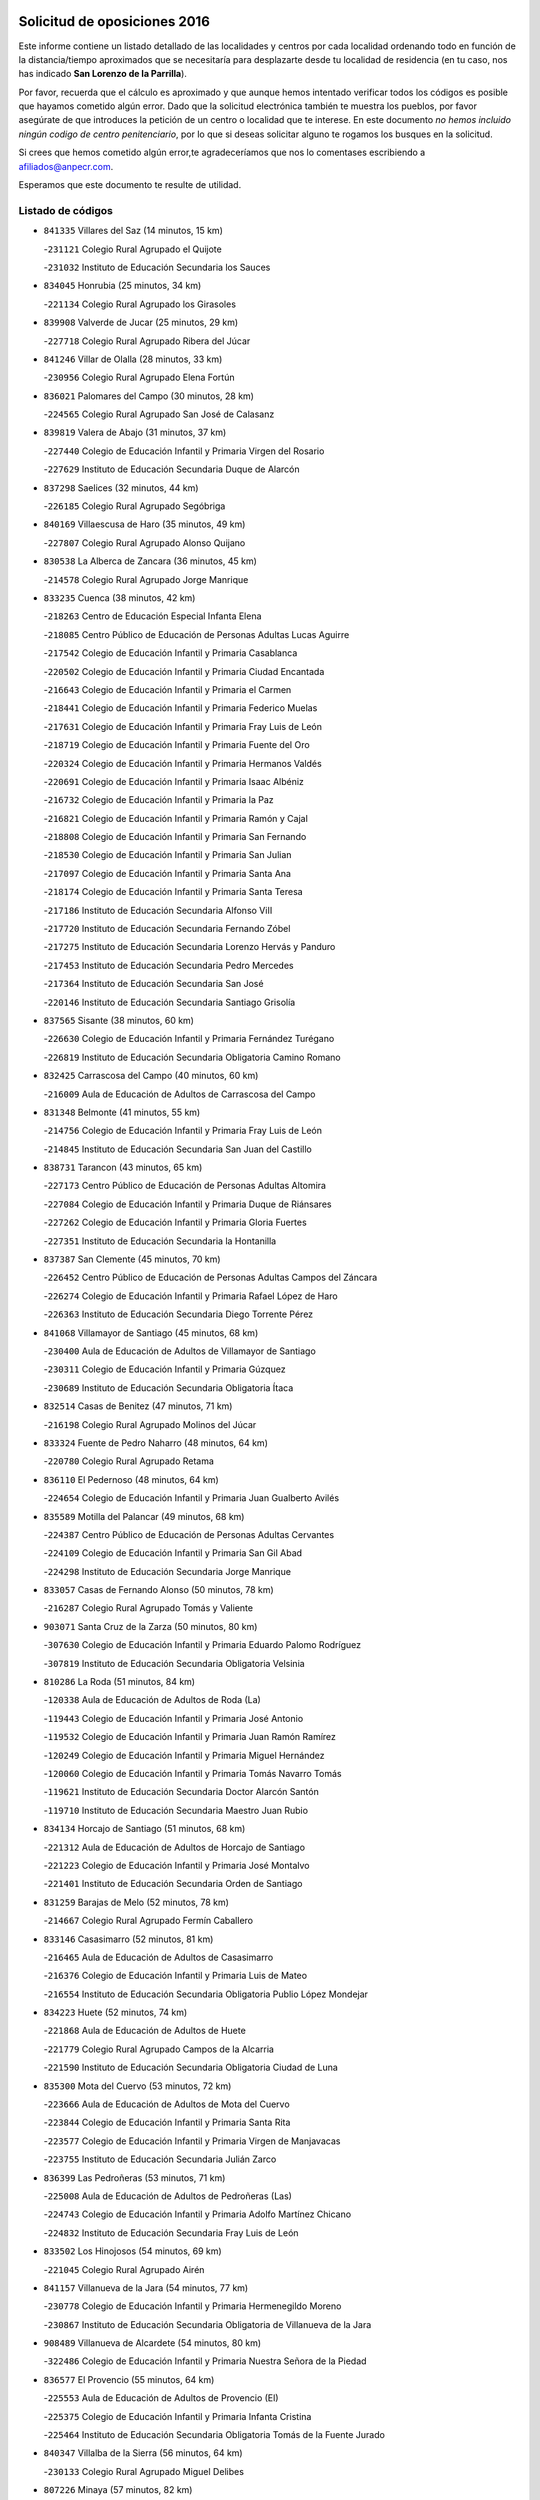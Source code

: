 

.. image:: logo.png
   :align: center

Solicitud de oposiciones 2016
======================================================

  
  
Este informe contiene un listado detallado de las localidades y centros por cada
localidad ordenando todo en función de la distancia/tiempo aproximados que se
necesitaría para desplazarte desde tu localidad de residencia (en tu caso,
nos has indicado **San Lorenzo de la Parrilla**).

Por favor, recuerda que el cálculo es aproximado y que aunque hemos
intentado verificar todos los códigos es posible que hayamos cometido algún
error. Dado que la solicitud electrónica también te muestra los pueblos, por
favor asegúrate de que introduces la petición de un centro o localidad que
te interese. En este documento
*no hemos incluido ningún codigo de centro penitenciario*, por lo que si deseas
solicitar alguno te rogamos los busques en la solicitud.

Si crees que hemos cometido algún error,te agradeceríamos que nos lo comentases
escribiendo a afiliados@anpecr.com.

Esperamos que este documento te resulte de utilidad.



Listado de códigos
-------------------


- ``841335`` Villares del Saz  (14 minutos, 15 km)

  -``231121`` Colegio Rural Agrupado el Quijote
    

  -``231032`` Instituto de Educación Secundaria los Sauces
    

- ``834045`` Honrubia  (25 minutos, 34 km)

  -``221134`` Colegio Rural Agrupado los Girasoles
    

- ``839908`` Valverde de Jucar  (25 minutos, 29 km)

  -``227718`` Colegio Rural Agrupado Ribera del Júcar
    

- ``841246`` Villar de Olalla  (28 minutos, 33 km)

  -``230956`` Colegio Rural Agrupado Elena Fortún
    

- ``836021`` Palomares del Campo  (30 minutos, 28 km)

  -``224565`` Colegio Rural Agrupado San José de Calasanz
    

- ``839819`` Valera de Abajo  (31 minutos, 37 km)

  -``227440`` Colegio de Educación Infantil y Primaria Virgen del Rosario
    

  -``227629`` Instituto de Educación Secundaria Duque de Alarcón
    

- ``837298`` Saelices  (32 minutos, 44 km)

  -``226185`` Colegio Rural Agrupado Segóbriga
    

- ``840169`` Villaescusa de Haro  (35 minutos, 49 km)

  -``227807`` Colegio Rural Agrupado Alonso Quijano
    

- ``830538`` La Alberca de Zancara  (36 minutos, 45 km)

  -``214578`` Colegio Rural Agrupado Jorge Manrique
    

- ``833235`` Cuenca  (38 minutos, 42 km)

  -``218263`` Centro de Educación Especial Infanta Elena
    

  -``218085`` Centro Público de Educación de Personas Adultas Lucas Aguirre
    

  -``217542`` Colegio de Educación Infantil y Primaria Casablanca
    

  -``220502`` Colegio de Educación Infantil y Primaria Ciudad Encantada
    

  -``216643`` Colegio de Educación Infantil y Primaria el Carmen
    

  -``218441`` Colegio de Educación Infantil y Primaria Federico Muelas
    

  -``217631`` Colegio de Educación Infantil y Primaria Fray Luis de León
    

  -``218719`` Colegio de Educación Infantil y Primaria Fuente del Oro
    

  -``220324`` Colegio de Educación Infantil y Primaria Hermanos Valdés
    

  -``220691`` Colegio de Educación Infantil y Primaria Isaac Albéniz
    

  -``216732`` Colegio de Educación Infantil y Primaria la Paz
    

  -``216821`` Colegio de Educación Infantil y Primaria Ramón y Cajal
    

  -``218808`` Colegio de Educación Infantil y Primaria San Fernando
    

  -``218530`` Colegio de Educación Infantil y Primaria San Julian
    

  -``217097`` Colegio de Educación Infantil y Primaria Santa Ana
    

  -``218174`` Colegio de Educación Infantil y Primaria Santa Teresa
    

  -``217186`` Instituto de Educación Secundaria Alfonso ViII
    

  -``217720`` Instituto de Educación Secundaria Fernando Zóbel
    

  -``217275`` Instituto de Educación Secundaria Lorenzo Hervás y Panduro
    

  -``217453`` Instituto de Educación Secundaria Pedro Mercedes
    

  -``217364`` Instituto de Educación Secundaria San José
    

  -``220146`` Instituto de Educación Secundaria Santiago Grisolía
    

- ``837565`` Sisante  (38 minutos, 60 km)

  -``226630`` Colegio de Educación Infantil y Primaria Fernández Turégano
    

  -``226819`` Instituto de Educación Secundaria Obligatoria Camino Romano
    

- ``832425`` Carrascosa del Campo  (40 minutos, 60 km)

  -``216009`` Aula de Educación de Adultos de Carrascosa del Campo
    

- ``831348`` Belmonte  (41 minutos, 55 km)

  -``214756`` Colegio de Educación Infantil y Primaria Fray Luis de León
    

  -``214845`` Instituto de Educación Secundaria San Juan del Castillo
    

- ``838731`` Tarancon  (43 minutos, 65 km)

  -``227173`` Centro Público de Educación de Personas Adultas Altomira
    

  -``227084`` Colegio de Educación Infantil y Primaria Duque de Riánsares
    

  -``227262`` Colegio de Educación Infantil y Primaria Gloria Fuertes
    

  -``227351`` Instituto de Educación Secundaria la Hontanilla
    

- ``837387`` San Clemente  (45 minutos, 70 km)

  -``226452`` Centro Público de Educación de Personas Adultas Campos del Záncara
    

  -``226274`` Colegio de Educación Infantil y Primaria Rafael López de Haro
    

  -``226363`` Instituto de Educación Secundaria Diego Torrente Pérez
    

- ``841068`` Villamayor de Santiago  (45 minutos, 68 km)

  -``230400`` Aula de Educación de Adultos de Villamayor de Santiago
    

  -``230311`` Colegio de Educación Infantil y Primaria Gúzquez
    

  -``230689`` Instituto de Educación Secundaria Obligatoria Ítaca
    

- ``832514`` Casas de Benitez  (47 minutos, 71 km)

  -``216198`` Colegio Rural Agrupado Molinos del Júcar
    

- ``833324`` Fuente de Pedro Naharro  (48 minutos, 64 km)

  -``220780`` Colegio Rural Agrupado Retama
    

- ``836110`` El Pedernoso  (48 minutos, 64 km)

  -``224654`` Colegio de Educación Infantil y Primaria Juan Gualberto Avilés
    

- ``835589`` Motilla del Palancar  (49 minutos, 68 km)

  -``224387`` Centro Público de Educación de Personas Adultas Cervantes
    

  -``224109`` Colegio de Educación Infantil y Primaria San Gil Abad
    

  -``224298`` Instituto de Educación Secundaria Jorge Manrique
    

- ``833057`` Casas de Fernando Alonso  (50 minutos, 78 km)

  -``216287`` Colegio Rural Agrupado Tomás y Valiente
    

- ``903071`` Santa Cruz de la Zarza  (50 minutos, 80 km)

  -``307630`` Colegio de Educación Infantil y Primaria Eduardo Palomo Rodríguez
    

  -``307819`` Instituto de Educación Secundaria Obligatoria Velsinia
    

- ``810286`` La Roda  (51 minutos, 84 km)

  -``120338`` Aula de Educación de Adultos de Roda (La)
    

  -``119443`` Colegio de Educación Infantil y Primaria José Antonio
    

  -``119532`` Colegio de Educación Infantil y Primaria Juan Ramón Ramírez
    

  -``120249`` Colegio de Educación Infantil y Primaria Miguel Hernández
    

  -``120060`` Colegio de Educación Infantil y Primaria Tomás Navarro Tomás
    

  -``119621`` Instituto de Educación Secundaria Doctor Alarcón Santón
    

  -``119710`` Instituto de Educación Secundaria Maestro Juan Rubio
    

- ``834134`` Horcajo de Santiago  (51 minutos, 68 km)

  -``221312`` Aula de Educación de Adultos de Horcajo de Santiago
    

  -``221223`` Colegio de Educación Infantil y Primaria José Montalvo
    

  -``221401`` Instituto de Educación Secundaria Orden de Santiago
    

- ``831259`` Barajas de Melo  (52 minutos, 78 km)

  -``214667`` Colegio Rural Agrupado Fermín Caballero
    

- ``833146`` Casasimarro  (52 minutos, 81 km)

  -``216465`` Aula de Educación de Adultos de Casasimarro
    

  -``216376`` Colegio de Educación Infantil y Primaria Luis de Mateo
    

  -``216554`` Instituto de Educación Secundaria Obligatoria Publio López Mondejar
    

- ``834223`` Huete  (52 minutos, 74 km)

  -``221868`` Aula de Educación de Adultos de Huete
    

  -``221779`` Colegio Rural Agrupado Campos de la Alcarria
    

  -``221590`` Instituto de Educación Secundaria Obligatoria Ciudad de Luna
    

- ``835300`` Mota del Cuervo  (53 minutos, 72 km)

  -``223666`` Aula de Educación de Adultos de Mota del Cuervo
    

  -``223844`` Colegio de Educación Infantil y Primaria Santa Rita
    

  -``223577`` Colegio de Educación Infantil y Primaria Virgen de Manjavacas
    

  -``223755`` Instituto de Educación Secundaria Julián Zarco
    

- ``836399`` Las Pedroñeras  (53 minutos, 71 km)

  -``225008`` Aula de Educación de Adultos de Pedroñeras (Las)
    

  -``224743`` Colegio de Educación Infantil y Primaria Adolfo Martínez Chicano
    

  -``224832`` Instituto de Educación Secundaria Fray Luis de León
    

- ``833502`` Los Hinojosos  (54 minutos, 69 km)

  -``221045`` Colegio Rural Agrupado Airén
    

- ``841157`` Villanueva de la Jara  (54 minutos, 77 km)

  -``230778`` Colegio de Educación Infantil y Primaria Hermenegildo Moreno
    

  -``230867`` Instituto de Educación Secundaria Obligatoria de Villanueva de la Jara
    

- ``908489`` Villanueva de Alcardete  (54 minutos, 80 km)

  -``322486`` Colegio de Educación Infantil y Primaria Nuestra Señora de la Piedad
    

- ``836577`` El Provencio  (55 minutos, 64 km)

  -``225553`` Aula de Educación de Adultos de Provencio (El)
    

  -``225375`` Colegio de Educación Infantil y Primaria Infanta Cristina
    

  -``225464`` Instituto de Educación Secundaria Obligatoria Tomás de la Fuente Jurado
    

- ``840347`` Villalba de la Sierra  (56 minutos, 64 km)

  -``230133`` Colegio Rural Agrupado Miguel Delibes
    

- ``807226`` Minaya  (57 minutos, 82 km)

  -``116746`` Colegio de Educación Infantil y Primaria Diego Ciller Montoya
    

- ``835033`` Las Mesas  (57 minutos, 75 km)

  -``222856`` Aula de Educación de Adultos de Mesas (Las)
    

  -``222767`` Colegio de Educación Infantil y Primaria Hermanos Amorós Fernández
    

  -``223021`` Instituto de Educación Secundaria Obligatoria de Mesas (Las)
    

- ``909655`` Villarrubia de Santiago  (57 minutos, 97 km)

  -``322664`` Colegio de Educación Infantil y Primaria Nuestra Señora del Castellar
    

- ``812262`` Villarrobledo  (58 minutos, 90 km)

  -``123580`` Centro Público de Educación de Personas Adultas Alonso Quijano
    

  -``124112`` Colegio de Educación Infantil y Primaria Barranco Cafetero
    

  -``123769`` Colegio de Educación Infantil y Primaria Diego Requena
    

  -``122681`` Colegio de Educación Infantil y Primaria Don Francisco Giner de los Ríos
    

  -``122770`` Colegio de Educación Infantil y Primaria Graciano Atienza
    

  -``123035`` Colegio de Educación Infantil y Primaria Jiménez de Córdoba
    

  -``123302`` Colegio de Educación Infantil y Primaria Virgen de la Caridad
    

  -``123124`` Colegio de Educación Infantil y Primaria Virrey Morcillo
    

  -``124023`` Instituto de Educación Secundaria Cencibel
    

  -``123491`` Instituto de Educación Secundaria Octavio Cuartero
    

  -``123213`` Instituto de Educación Secundaria Virrey Morcillo
    

- ``833413`` Graja de Iniesta  (58 minutos, 100 km)

  -``220969`` Colegio Rural Agrupado Camino Real de Levante
    

- ``805428`` La Gineta  (59 minutos, 101 km)

  -``113771`` Colegio de Educación Infantil y Primaria Mariano Munera
    

- ``811541`` Villalgordo del Júcar  (59 minutos, 90 km)

  -``122136`` Colegio de Educación Infantil y Primaria San Roque
    

- ``831526`` Campillo de Altobuey  (1h, 80 km)

  -``215299`` Colegio Rural Agrupado los Pinares
    

- ``854486`` Cabezamesada  (1h, 79 km)

  -``274333`` Colegio de Educación Infantil y Primaria Alonso de Cárdenas
    

- ``822527`` Pedro Muñoz  (1h 2min, 84 km)

  -``164082`` Aula de Educación de Adultos de Pedro Muñoz
    

  -``164171`` Colegio de Educación Infantil y Primaria Hospitalillo
    

  -``163272`` Colegio de Educación Infantil y Primaria Maestro Juan de Ávila
    

  -``163094`` Colegio de Educación Infantil y Primaria María Luisa Cañas
    

  -``163183`` Colegio de Educación Infantil y Primaria Nuestra Señora de los Ángeles
    

  -``163361`` Instituto de Educación Secundaria Isabel Martínez Buendía
    

- ``832158`` Cañaveras  (1h 2min, 82 km)

  -``215477`` Colegio Rural Agrupado los Olivos
    

- ``832336`` Carboneras de Guadazaon  (1h 2min, 80 km)

  -``215833`` Colegio Rural Agrupado Miguel Cervantes
    

  -``215744`` Instituto de Educación Secundaria Obligatoria Juan de Valdés
    

- ``889865`` Noblejas  (1h 2min, 104 km)

  -``301691`` Aula de Educación de Adultos de Noblejas
    

  -``301502`` Colegio de Educación Infantil y Primaria Santísimo Cristo de las Injurias
    

- ``910094`` Villatobas  (1h 2min, 105 km)

  -``323018`` Colegio de Educación Infantil y Primaria Sagrado Corazón de Jesús
    

- ``835122`` Minglanilla  (1h 4min, 108 km)

  -``223110`` Colegio de Educación Infantil y Primaria Princesa Sofía
    

  -``223399`` Instituto de Educación Secundaria Obligatoria Puerta de Castilla
    

- ``837109`` Quintanar del Rey  (1h 4min, 92 km)

  -``225820`` Aula de Educación de Adultos de Quintanar del Rey
    

  -``226096`` Colegio de Educación Infantil y Primaria Paula Soler Sanchiz
    

  -``225642`` Colegio de Educación Infantil y Primaria Valdemembra
    

  -``225731`` Instituto de Educación Secundaria Fernando de los Ríos
    

- ``840525`` Villalpardo  (1h 4min, 111 km)

  -``230222`` Colegio Rural Agrupado Manchuela
    

- ``905147`` El Toboso  (1h 4min, 88 km)

  -``313843`` Colegio de Educación Infantil y Primaria Miguel de Cervantes
    

- ``834312`` Iniesta  (1h 5min, 110 km)

  -``222211`` Aula de Educación de Adultos de Iniesta
    

  -``222122`` Colegio de Educación Infantil y Primaria María Jover
    

  -``222033`` Instituto de Educación Secundaria Cañada de la Encina
    

- ``901184`` Quintanar de la Orden  (1h 5min, 89 km)

  -``306375`` Centro Público de Educación de Personas Adultas Luis Vives
    

  -``306464`` Colegio de Educación Infantil y Primaria Antonio Machado
    

  -``306008`` Colegio de Educación Infantil y Primaria Cristóbal Colón
    

  -``306286`` Instituto de Educación Secundaria Alonso Quijano
    

  -``306197`` Instituto de Educación Secundaria Infante Don Fadrique
    

- ``898408`` Ocaña  (1h 6min, 108 km)

  -``302868`` Centro Público de Educación de Personas Adultas Gutierre de Cárdenas
    

  -``303122`` Colegio de Educación Infantil y Primaria Pastor Poeta
    

  -``302401`` Colegio de Educación Infantil y Primaria San José de Calasanz
    

  -``302590`` Instituto de Educación Secundaria Alonso de Ercilla
    

  -``302779`` Instituto de Educación Secundaria Miguel Hernández
    

- ``811185`` Tarazona de la Mancha  (1h 7min, 100 km)

  -``121237`` Aula de Educación de Adultos de Tarazona de la Mancha
    

  -``121059`` Colegio de Educación Infantil y Primaria Eduardo Sanchiz
    

  -``121148`` Instituto de Educación Secundaria José Isbert
    

- ``840258`` Villagarcia del Llano  (1h 7min, 96 km)

  -``230044`` Colegio de Educación Infantil y Primaria Virrey Núñez de Haro
    

- ``803085`` Barrax  (1h 8min, 106 km)

  -``110251`` Aula de Educación de Adultos de Barrax
    

  -``110162`` Colegio de Educación Infantil y Primaria Benjamín Palencia
    

- ``860232`` Dosbarrios  (1h 8min, 113 km)

  -``287028`` Colegio de Educación Infantil y Primaria San Isidro Labrador
    

- ``859982`` Corral de Almaguer  (1h 9min, 88 km)

  -``285319`` Colegio de Educación Infantil y Primaria Nuestra Señora de la Muela
    

  -``286129`` Instituto de Educación Secundaria la Besana
    

- ``879967`` Miguel Esteban  (1h 9min, 95 km)

  -``299725`` Colegio de Educación Infantil y Primaria Cervantes
    

  -``299814`` Instituto de Educación Secundaria Obligatoria Juan Patiño Torres
    

- ``826123`` Socuellamos  (1h 11min, 88 km)

  -``183168`` Aula de Educación de Adultos de Socuellamos
    

  -``183079`` Colegio de Educación Infantil y Primaria Carmen Arias
    

  -``182269`` Colegio de Educación Infantil y Primaria el Coso
    

  -``182080`` Colegio de Educación Infantil y Primaria Gerardo Martínez
    

  -``182358`` Instituto de Educación Secundaria Fernando de Mena
    

- ``900196`` La Puebla de Almoradiel  (1h 11min, 98 km)

  -``305109`` Aula de Educación de Adultos de Puebla de Almoradiel (La)
    

  -``304755`` Colegio de Educación Infantil y Primaria Ramón y Cajal
    

  -``304844`` Instituto de Educación Secundaria Aldonza Lorenzo
    

- ``834590`` Ledaña  (1h 12min, 120 km)

  -``222678`` Colegio de Educación Infantil y Primaria San Roque
    

- ``841424`` Albalate de Zorita  (1h 12min, 103 km)

  -``237616`` Aula de Educación de Adultos de Albalate de Zorita
    

  -``237705`` Colegio Rural Agrupado la Colmena
    

- ``907123`` La Villa de Don Fadrique  (1h 12min, 105 km)

  -``320866`` Colegio de Educación Infantil y Primaria Ramón y Cajal
    

  -``320955`` Instituto de Educación Secundaria Obligatoria Leonor de Guzmán
    

- ``817035`` Campo de Criptana  (1h 13min, 99 km)

  -``146807`` Aula de Educación de Adultos de Campo de Criptana
    

  -``146629`` Colegio de Educación Infantil y Primaria Domingo Miras
    

  -``146351`` Colegio de Educación Infantil y Primaria Sagrado Corazón
    

  -``146262`` Colegio de Educación Infantil y Primaria Virgen de Criptana
    

  -``146173`` Colegio de Educación Infantil y Primaria Virgen de la Paz
    

  -``146440`` Instituto de Educación Secundaria Isabel Perillán y Quirós
    

- ``910450`` Yepes  (1h 13min, 122 km)

  -``323741`` Colegio de Educación Infantil y Primaria Rafael García Valiño
    

  -``323830`` Instituto de Educación Secundaria Carpetania
    

- ``807593`` Munera  (1h 14min, 119 km)

  -``117378`` Aula de Educación de Adultos de Munera
    

  -``117289`` Colegio de Educación Infantil y Primaria Cervantes
    

  -``117467`` Instituto de Educación Secundaria Obligatoria Bodas de Camacho
    

- ``863118`` La Guardia  (1h 14min, 127 km)

  -``290355`` Colegio de Educación Infantil y Primaria Valentín Escobar
    

- ``801376`` Albacete  (1h 15min, 120 km)

  -``106848`` Aula de Educación de Adultos de Albacete
    

  -``103873`` Centro de Educación Especial Eloy Camino
    

  -``104049`` Centro Público de Educación de Personas Adultas los Llanos
    

  -``103695`` Colegio de Educación Infantil y Primaria Ana Soto
    

  -``103239`` Colegio de Educación Infantil y Primaria Antonio Machado
    

  -``103417`` Colegio de Educación Infantil y Primaria Benjamín Palencia
    

  -``100442`` Colegio de Educación Infantil y Primaria Carlos V
    

  -``103328`` Colegio de Educación Infantil y Primaria Castilla-la Mancha
    

  -``100620`` Colegio de Educación Infantil y Primaria Cervantes
    

  -``100531`` Colegio de Educación Infantil y Primaria Cristóbal Colón
    

  -``100809`` Colegio de Educación Infantil y Primaria Cristóbal Valera
    

  -``100998`` Colegio de Educación Infantil y Primaria Diego Velázquez
    

  -``101074`` Colegio de Educación Infantil y Primaria Doctor Fleming
    

  -``103506`` Colegio de Educación Infantil y Primaria Federico Mayor Zaragoza
    

  -``105493`` Colegio de Educación Infantil y Primaria Feria-Isabel Bonal
    

  -``106570`` Colegio de Educación Infantil y Primaria Francisco Giner de los Ríos
    

  -``106203`` Colegio de Educación Infantil y Primaria Gloria Fuertes
    

  -``101252`` Colegio de Educación Infantil y Primaria Inmaculada Concepción
    

  -``105037`` Colegio de Educación Infantil y Primaria José Prat García
    

  -``105215`` Colegio de Educación Infantil y Primaria José Salustiano Serna
    

  -``106114`` Colegio de Educación Infantil y Primaria la Paz
    

  -``101341`` Colegio de Educación Infantil y Primaria María de los Llanos Martínez
    

  -``104316`` Colegio de Educación Infantil y Primaria Parque Sur
    

  -``104227`` Colegio de Educación Infantil y Primaria Pedro Simón Abril
    

  -``101430`` Colegio de Educación Infantil y Primaria Príncipe Felipe
    

  -``101619`` Colegio de Educación Infantil y Primaria Reina Sofía
    

  -``104594`` Colegio de Educación Infantil y Primaria San Antón
    

  -``101708`` Colegio de Educación Infantil y Primaria San Fernando
    

  -``101897`` Colegio de Educación Infantil y Primaria San Fulgencio
    

  -``104138`` Colegio de Educación Infantil y Primaria San Pablo
    

  -``101163`` Colegio de Educación Infantil y Primaria Severo Ochoa
    

  -``104772`` Colegio de Educación Infantil y Primaria Villacerrada
    

  -``102062`` Colegio de Educación Infantil y Primaria Virgen de los Llanos
    

  -``105126`` Instituto de Educación Secundaria Al-Basit
    

  -``102240`` Instituto de Educación Secundaria Alto de los Molinos
    

  -``103784`` Instituto de Educación Secundaria Amparo Sanz
    

  -``102607`` Instituto de Educación Secundaria Andrés de Vandelvira
    

  -``102429`` Instituto de Educación Secundaria Bachiller Sabuco
    

  -``104683`` Instituto de Educación Secundaria Diego de Siloé
    

  -``102796`` Instituto de Educación Secundaria Don Bosco
    

  -``105760`` Instituto de Educación Secundaria Federico García Lorca
    

  -``105304`` Instituto de Educación Secundaria Julio Rey Pastor
    

  -``104405`` Instituto de Educación Secundaria Leonardo Da Vinci
    

  -``102151`` Instituto de Educación Secundaria los Olmos
    

  -``102885`` Instituto de Educación Secundaria Parque Lineal
    

  -``105582`` Instituto de Educación Secundaria Ramón y Cajal
    

  -``102518`` Instituto de Educación Secundaria Tomás Navarro Tomás
    

  -``103050`` Instituto de Educación Secundaria Universidad Laboral
    

  -``106759`` Sección de Instituto de Educación Secundaria de Albacete
    

- ``803530`` Casas de Juan Nuñez  (1h 15min, 120 km)

  -``111061`` Colegio de Educación Infantil y Primaria San Pedro Apóstol
    

- ``812084`` Villamalea  (1h 15min, 127 km)

  -``122314`` Aula de Educación de Adultos de Villamalea
    

  -``122225`` Colegio de Educación Infantil y Primaria Ildefonso Navarro
    

  -``122403`` Instituto de Educación Secundaria Obligatoria Río Cabriel
    

- ``832069`` Cañamares  (1h 15min, 95 km)

  -``215388`` Colegio Rural Agrupado los Sauces
    

- ``858805`` Ciruelos  (1h 15min, 128 km)

  -``283243`` Colegio de Educación Infantil y Primaria Santísimo Cristo de la Misericordia
    

- ``899129`` Ontigola  (1h 16min, 122 km)

  -``303300`` Colegio de Educación Infantil y Primaria Virgen del Rosario
    

- ``807048`` Madrigueras  (1h 17min, 120 km)

  -``116568`` Aula de Educación de Adultos de Madrigueras
    

  -``116290`` Colegio de Educación Infantil y Primaria Constitución Española
    

  -``116479`` Instituto de Educación Secundaria Río Júcar
    

- ``836488`` Priego  (1h 17min, 94 km)

  -``225286`` Colegio Rural Agrupado Guadiela
    

  -``225197`` Instituto de Educación Secundaria Diego Jesús Jiménez
    

- ``804340`` Chinchilla de Monte-Aragon  (1h 18min, 135 km)

  -``112783`` Aula de Educación de Adultos de Chinchilla de Monte-Aragon
    

  -``112505`` Colegio de Educación Infantil y Primaria Alcalde Galindo
    

  -``112694`` Instituto de Educación Secundaria Obligatoria Cinxella
    

- ``826490`` Tomelloso  (1h 18min, 132 km)

  -``188753`` Centro de Educación Especial Ponce de León
    

  -``189652`` Centro Público de Educación de Personas Adultas Simienza
    

  -``189563`` Colegio de Educación Infantil y Primaria Almirante Topete
    

  -``186221`` Colegio de Educación Infantil y Primaria Carmelo Cortés
    

  -``186310`` Colegio de Educación Infantil y Primaria Doña Crisanta
    

  -``188575`` Colegio de Educación Infantil y Primaria Embajadores
    

  -``190369`` Colegio de Educación Infantil y Primaria Felix Grande
    

  -``187031`` Colegio de Educación Infantil y Primaria José Antonio
    

  -``186132`` Colegio de Educación Infantil y Primaria José María del Moral
    

  -``186043`` Colegio de Educación Infantil y Primaria Miguel de Cervantes
    

  -``188842`` Colegio de Educación Infantil y Primaria San Antonio
    

  -``188664`` Colegio de Educación Infantil y Primaria San Isidro
    

  -``188486`` Colegio de Educación Infantil y Primaria San José de Calasanz
    

  -``190091`` Colegio de Educación Infantil y Primaria Virgen de las Viñas
    

  -``189830`` Instituto de Educación Secundaria Airén
    

  -``190180`` Instituto de Educación Secundaria Alto Guadiana
    

  -``187120`` Instituto de Educación Secundaria Eladio Cabañero
    

  -``187309`` Instituto de Educación Secundaria Francisco García Pavón
    

- ``865194`` Lillo  (1h 18min, 111 km)

  -``294318`` Colegio de Educación Infantil y Primaria Marcelino Murillo
    

- ``864106`` Huerta de Valdecarabanos  (1h 19min, 125 km)

  -``291343`` Colegio de Educación Infantil y Primaria Virgen del Rosario de Pastores
    

- ``905058`` Tembleque  (1h 19min, 138 km)

  -``313754`` Colegio de Educación Infantil y Primaria Antonia González
    

- ``832247`` Cañete  (1h 20min, 106 km)

  -``215566`` Colegio Rural Agrupado Alto Cabriel
    

  -``215655`` Instituto de Educación Secundaria Obligatoria 4 de Junio
    

- ``904248`` Seseña Nuevo  (1h 20min, 137 km)

  -``310323`` Centro Público de Educación de Personas Adultas de Seseña Nuevo
    

  -``310412`` Colegio de Educación Infantil y Primaria el Quiñón
    

  -``310145`` Colegio de Educación Infantil y Primaria Fernando de Rojas
    

  -``310234`` Colegio de Educación Infantil y Primaria Gloria Fuertes
    

- ``808581`` Pozo Cañada  (1h 21min, 147 km)

  -``118633`` Aula de Educación de Adultos de Pozo Cañada
    

  -``118544`` Colegio de Educación Infantil y Primaria Virgen del Rosario
    

  -``118722`` Instituto de Educación Secundaria Obligatoria Alfonso Iniesta
    

- ``842056`` Almoguera  (1h 21min, 108 km)

  -``240031`` Colegio Rural Agrupado Pimafad
    

- ``802542`` Balazote  (1h 22min, 125 km)

  -``109812`` Aula de Educación de Adultos de Balazote
    

  -``109723`` Colegio de Educación Infantil y Primaria Nuestra Señora del Rosario
    

  -``110073`` Instituto de Educación Secundaria Obligatoria Vía Heraclea
    

- ``807137`` Mahora  (1h 22min, 125 km)

  -``116657`` Colegio de Educación Infantil y Primaria Nuestra Señora de Gracia
    

- ``808214`` Ossa de Montiel  (1h 22min, 129 km)

  -``118277`` Aula de Educación de Adultos de Ossa de Montiel
    

  -``118099`` Colegio de Educación Infantil y Primaria Enriqueta Sánchez
    

  -``118188`` Instituto de Educación Secundaria Obligatoria Belerma
    

- ``810553`` Santa Ana  (1h 22min, 138 km)

  -``120794`` Colegio de Educación Infantil y Primaria Pedro Simón Abril
    

- ``813439`` Alcazar de San Juan  (1h 22min, 111 km)

  -``137808`` Centro Público de Educación de Personas Adultas Enrique Tierno Galván
    

  -``137719`` Colegio de Educación Infantil y Primaria Alces
    

  -``137085`` Colegio de Educación Infantil y Primaria el Santo
    

  -``140223`` Colegio de Educación Infantil y Primaria Gloria Fuertes
    

  -``140401`` Colegio de Educación Infantil y Primaria Jardín de Arena
    

  -``137263`` Colegio de Educación Infantil y Primaria Jesús Ruiz de la Fuente
    

  -``137174`` Colegio de Educación Infantil y Primaria Juan de Austria
    

  -``139973`` Colegio de Educación Infantil y Primaria Pablo Ruiz Picasso
    

  -``137352`` Colegio de Educación Infantil y Primaria Santa Clara
    

  -``137530`` Instituto de Educación Secundaria Juan Bosco
    

  -``140045`` Instituto de Educación Secundaria María Zambrano
    

  -``137441`` Instituto de Educación Secundaria Miguel de Cervantes Saavedra
    

- ``901095`` Quero  (1h 23min, 110 km)

  -``305832`` Colegio de Educación Infantil y Primaria Santiago Cabañas
    

- ``902083`` El Romeral  (1h 23min, 137 km)

  -``307185`` Colegio de Educación Infantil y Primaria Silvano Cirujano
    

- ``904159`` Seseña  (1h 23min, 140 km)

  -``308440`` Colegio de Educación Infantil y Primaria Gabriel Uriarte
    

  -``310056`` Colegio de Educación Infantil y Primaria Juan Carlos I
    

  -``308807`` Colegio de Educación Infantil y Primaria Sisius
    

  -``308718`` Instituto de Educación Secundaria las Salinas
    

  -``308629`` Instituto de Educación Secundaria Margarita Salas
    

- ``801287`` Aguas Nuevas  (1h 24min, 141 km)

  -``100264`` Colegio de Educación Infantil y Primaria San Isidro Labrador
    

  -``100353`` Instituto de Educación Secundaria Pinar de Salomón
    

- ``804251`` Cenizate  (1h 24min, 123 km)

  -``112416`` Aula de Educación de Adultos de Cenizate
    

  -``112327`` Colegio Rural Agrupado Pinares de la Manchuela
    

- ``815415`` Argamasilla de Alba  (1h 24min, 143 km)

  -``143743`` Aula de Educación de Adultos de Argamasilla de Alba
    

  -``143654`` Colegio de Educación Infantil y Primaria Azorín
    

  -``143476`` Colegio de Educación Infantil y Primaria Divino Maestro
    

  -``143565`` Colegio de Educación Infantil y Primaria Nuestra Señora de Peñarroya
    

  -``143832`` Instituto de Educación Secundaria Vicente Cano
    

- ``852310`` Añover de Tajo  (1h 24min, 139 km)

  -``270370`` Colegio de Educación Infantil y Primaria Conde de Mayalde
    

  -``271091`` Instituto de Educación Secundaria San Blas
    

- ``907212`` Villacañas  (1h 24min, 119 km)

  -``321498`` Aula de Educación de Adultos de Villacañas
    

  -``321031`` Colegio de Educación Infantil y Primaria Santa Bárbara
    

  -``321309`` Instituto de Educación Secundaria Enrique de Arfe
    

  -``321120`` Instituto de Educación Secundaria Garcilaso de la Vega
    

- ``803352`` El Bonillo  (1h 25min, 131 km)

  -``110896`` Aula de Educación de Adultos de Bonillo (El)
    

  -``110618`` Colegio de Educación Infantil y Primaria Antón Díaz
    

  -``110707`` Instituto de Educación Secundaria las Sabinas
    

- ``806416`` Lezuza  (1h 25min, 126 km)

  -``116012`` Aula de Educación de Adultos de Lezuza
    

  -``115847`` Colegio Rural Agrupado Camino de Aníbal
    

- ``847007`` Pastrana  (1h 25min, 119 km)

  -``252372`` Aula de Educación de Adultos de Pastrana
    

  -``252283`` Colegio Rural Agrupado de Pastrana
    

  -``252194`` Instituto de Educación Secundaria Leandro Fernández Moratín
    

- ``811452`` Valdeganga  (1h 26min, 144 km)

  -``122047`` Colegio Rural Agrupado Nuestra Señora del Rosario
    

- ``846475`` Mondejar  (1h 26min, 114 km)

  -``251651`` Centro Público de Educación de Personas Adultas Alcarria Baja
    

  -``251562`` Colegio de Educación Infantil y Primaria José Maldonado y Ayuso
    

  -``251740`` Instituto de Educación Secundaria Alcarria Baja
    

- ``853587`` Borox  (1h 26min, 139 km)

  -``273345`` Colegio de Educación Infantil y Primaria Nuestra Señora de la Salud
    

- ``909833`` Villasequilla  (1h 26min, 142 km)

  -``322842`` Colegio de Educación Infantil y Primaria San Isidro Labrador
    

- ``805339`` Fuentealbilla  (1h 27min, 140 km)

  -``113682`` Colegio de Educación Infantil y Primaria Cristo del Valle
    

- ``810464`` San Pedro  (1h 27min, 133 km)

  -``120605`` Colegio de Educación Infantil y Primaria Margarita Sotos
    

- ``808492`` Petrola  (1h 28min, 155 km)

  -``118455`` Colegio Rural Agrupado Laguna de Pétrola
    

- ``847552`` Sacedon  (1h 28min, 120 km)

  -``253182`` Aula de Educación de Adultos de Sacedon
    

  -``253093`` Colegio de Educación Infantil y Primaria la Isabela
    

  -``253271`` Instituto de Educación Secundaria Obligatoria Mar de Castilla
    

- ``906046`` Turleque  (1h 28min, 153 km)

  -``318616`` Colegio de Educación Infantil y Primaria Fernán González
    

- ``907301`` Villafranca de los Caballeros  (1h 28min, 126 km)

  -``321587`` Colegio de Educación Infantil y Primaria Miguel de Cervantes
    

  -``321676`` Instituto de Educación Secundaria Obligatoria la Falcata
    

- ``909744`` Villaseca de la Sagra  (1h 28min, 149 km)

  -``322753`` Colegio de Educación Infantil y Primaria Virgen de las Angustias
    

- ``825224`` Ruidera  (1h 29min, 141 km)

  -``180004`` Colegio de Educación Infantil y Primaria Juan Aguilar Molina
    

- ``810375`` El Salobral  (1h 30min, 144 km)

  -``120516`` Colegio de Educación Infantil y Primaria Príncipe Felipe
    

- ``820362`` Herencia  (1h 30min, 123 km)

  -``155350`` Aula de Educación de Adultos de Herencia
    

  -``155172`` Colegio de Educación Infantil y Primaria Carrasco Alcalde
    

  -``155261`` Instituto de Educación Secundaria Hermógenes Rodríguez
    

- ``908200`` Villamuelas  (1h 30min, 145 km)

  -``322397`` Colegio de Educación Infantil y Primaria Santa María Magdalena
    

- ``908578`` Villanueva de Bogas  (1h 30min, 146 km)

  -``322575`` Colegio de Educación Infantil y Primaria Santa Ana
    

- ``809669`` Pozohondo  (1h 31min, 156 km)

  -``118811`` Colegio Rural Agrupado Pozohondo
    

- ``851144`` Alameda de la Sagra  (1h 31min, 143 km)

  -``267043`` Colegio de Educación Infantil y Primaria Nuestra Señora de la Asunción
    

- ``861131`` Esquivias  (1h 31min, 148 km)

  -``288650`` Colegio de Educación Infantil y Primaria Catalina de Palacios
    

  -``288472`` Colegio de Educación Infantil y Primaria Miguel de Cervantes
    

  -``288561`` Instituto de Educación Secundaria Alonso Quijada
    

- ``806149`` Higueruela  (1h 32min, 165 km)

  -``115480`` Colegio Rural Agrupado los Molinos
    

- ``809847`` Pozuelo  (1h 32min, 140 km)

  -``119087`` Colegio Rural Agrupado los Llanos
    

- ``818023`` Cinco Casas  (1h 32min, 158 km)

  -``147617`` Colegio Rural Agrupado Alciares
    

- ``910361`` Yeles  (1h 32min, 152 km)

  -``323652`` Colegio de Educación Infantil y Primaria San Antonio
    

- ``801554`` Alborea  (1h 33min, 148 km)

  -``107291`` Colegio Rural Agrupado la Manchuela
    

- ``804073`` Casas-Ibañez  (1h 33min, 147 km)

  -``111428`` Centro Público de Educación de Personas Adultas la Manchuela
    

  -``111150`` Colegio de Educación Infantil y Primaria San Agustín
    

  -``111339`` Instituto de Educación Secundaria Bonifacio Sotos
    

- ``835211`` Mira  (1h 33min, 147 km)

  -``223488`` Colegio Rural Agrupado Fuente Vieja
    

- ``856006`` Camuñas  (1h 34min, 135 km)

  -``277308`` Colegio de Educación Infantil y Primaria Cardenal Cisneros
    

- ``886980`` Mocejon  (1h 34min, 152 km)

  -``300069`` Aula de Educación de Adultos de Mocejon
    

  -``299903`` Colegio de Educación Infantil y Primaria Miguel de Cervantes
    

- ``801009`` Abengibre  (1h 35min, 145 km)

  -``100086`` Aula de Educación de Adultos de Abengibre
    

- ``803263`` Bonete  (1h 35min, 170 km)

  -``110529`` Colegio de Educación Infantil y Primaria Pablo Picasso
    

- ``865372`` Madridejos  (1h 35min, 163 km)

  -``296027`` Aula de Educación de Adultos de Madridejos
    

  -``296116`` Centro de Educación Especial Mingoliva
    

  -``295128`` Colegio de Educación Infantil y Primaria Garcilaso de la Vega
    

  -``295306`` Colegio de Educación Infantil y Primaria Santa Ana
    

  -``295217`` Instituto de Educación Secundaria Valdehierro
    

- ``888699`` Mora  (1h 35min, 151 km)

  -``300425`` Aula de Educación de Adultos de Mora
    

  -``300247`` Colegio de Educación Infantil y Primaria Fernando Martín
    

  -``300158`` Colegio de Educación Infantil y Primaria José Ramón Villa
    

  -``300336`` Instituto de Educación Secundaria Peñas Negras
    

- ``903527`` El Señorio de Illescas  (1h 35min, 164 km)

  -``308351`` Colegio de Educación Infantil y Primaria el Greco
    

- ``847196`` Pioz  (1h 36min, 132 km)

  -``252461`` Colegio de Educación Infantil y Primaria Castillo de Pioz
    

- ``866093`` Magan  (1h 36min, 154 km)

  -``296205`` Colegio de Educación Infantil y Primaria Santa Marina
    

- ``899585`` Pantoja  (1h 36min, 148 km)

  -``304021`` Colegio de Educación Infantil y Primaria Marqueses de Manzanedo
    

- ``821539`` Manzanares  (1h 37min, 169 km)

  -``157426`` Centro Público de Educación de Personas Adultas San Blas
    

  -``156894`` Colegio de Educación Infantil y Primaria Altagracia
    

  -``156705`` Colegio de Educación Infantil y Primaria Divina Pastora
    

  -``157515`` Colegio de Educación Infantil y Primaria Enrique Tierno Galván
    

  -``157337`` Colegio de Educación Infantil y Primaria la Candelaria
    

  -``157248`` Instituto de Educación Secundaria Azuer
    

  -``157159`` Instituto de Educación Secundaria Pedro Álvarez Sotomayor
    

- ``822071`` Membrilla  (1h 37min, 173 km)

  -``157882`` Aula de Educación de Adultos de Membrilla
    

  -``157793`` Colegio de Educación Infantil y Primaria San José de Calasanz
    

  -``157604`` Colegio de Educación Infantil y Primaria Virgen del Espino
    

  -``159958`` Instituto de Educación Secundaria Marmaria
    

- ``911082`` Yuncler  (1h 37min, 160 km)

  -``324006`` Colegio de Educación Infantil y Primaria Remigio Laín
    

- ``826212`` La Solana  (1h 38min, 164 km)

  -``184245`` Colegio de Educación Infantil y Primaria el Humilladero
    

  -``184067`` Colegio de Educación Infantil y Primaria el Santo
    

  -``185233`` Colegio de Educación Infantil y Primaria Federico Romero
    

  -``184334`` Colegio de Educación Infantil y Primaria Javier Paulino Pérez
    

  -``185055`` Colegio de Educación Infantil y Primaria la Moheda
    

  -``183346`` Colegio de Educación Infantil y Primaria Romero Peña
    

  -``183257`` Colegio de Educación Infantil y Primaria Sagrado Corazón
    

  -``185144`` Instituto de Educación Secundaria Clara Campoamor
    

  -``184156`` Instituto de Educación Secundaria Modesto Navarro
    

- ``859615`` Cobeja  (1h 38min, 150 km)

  -``283332`` Colegio de Educación Infantil y Primaria San Juan Bautista
    

- ``898597`` Olias del Rey  (1h 38min, 159 km)

  -``303211`` Colegio de Educación Infantil y Primaria Pedro Melendo García
    

- ``911260`` Yuncos  (1h 38min, 170 km)

  -``324462`` Colegio de Educación Infantil y Primaria Guillermo Plaza
    

  -``324284`` Colegio de Educación Infantil y Primaria Nuestra Señora del Consuelo
    

  -``324551`` Colegio de Educación Infantil y Primaria Villa de Yuncos
    

  -``324373`` Instituto de Educación Secundaria la Cañuela
    

- ``847374`` Pozo de Guadalajara  (1h 39min, 136 km)

  -``252739`` Colegio de Educación Infantil y Primaria Santa Brígida
    

- ``864295`` Illescas  (1h 39min, 165 km)

  -``292331`` Centro Público de Educación de Personas Adultas Pedro Gumiel
    

  -``293230`` Colegio de Educación Infantil y Primaria Clara Campoamor
    

  -``293141`` Colegio de Educación Infantil y Primaria Ilarcuris
    

  -``292242`` Colegio de Educación Infantil y Primaria la Constitución
    

  -``292064`` Colegio de Educación Infantil y Primaria Martín Chico
    

  -``293052`` Instituto de Educación Secundaria Condestable Álvaro de Luna
    

  -``292153`` Instituto de Educación Secundaria Juan de Padilla
    

- ``867170`` Mascaraque  (1h 39min, 155 km)

  -``297382`` Colegio de Educación Infantil y Primaria Juan de Padilla
    

- ``905236`` Toledo  (1h 39min, 160 km)

  -``317083`` Centro de Educación Especial Ciudad de Toledo
    

  -``315730`` Centro Público de Educación de Personas Adultas Gustavo Adolfo Bécquer
    

  -``317172`` Centro Público de Educación de Personas Adultas Polígono
    

  -``315007`` Colegio de Educación Infantil y Primaria Alfonso Vi
    

  -``314108`` Colegio de Educación Infantil y Primaria Ángel del Alcázar
    

  -``316540`` Colegio de Educación Infantil y Primaria Ciudad de Aquisgrán
    

  -``315463`` Colegio de Educación Infantil y Primaria Ciudad de Nara
    

  -``316273`` Colegio de Educación Infantil y Primaria Escultor Alberto Sánchez
    

  -``317539`` Colegio de Educación Infantil y Primaria Europa
    

  -``314297`` Colegio de Educación Infantil y Primaria Fábrica de Armas
    

  -``315285`` Colegio de Educación Infantil y Primaria Garcilaso de la Vega
    

  -``315374`` Colegio de Educación Infantil y Primaria Gómez Manrique
    

  -``316362`` Colegio de Educación Infantil y Primaria Gregorio Marañón
    

  -``314742`` Colegio de Educación Infantil y Primaria Jaime de Foxa
    

  -``316095`` Colegio de Educación Infantil y Primaria Juan de Padilla
    

  -``314019`` Colegio de Educación Infantil y Primaria la Candelaria
    

  -``315552`` Colegio de Educación Infantil y Primaria San Lucas y María
    

  -``314386`` Colegio de Educación Infantil y Primaria Santa Teresa
    

  -``317628`` Colegio de Educación Infantil y Primaria Valparaíso
    

  -``315196`` Instituto de Educación Secundaria Alfonso X el Sabio
    

  -``314653`` Instituto de Educación Secundaria Azarquiel
    

  -``316818`` Instituto de Educación Secundaria Carlos III
    

  -``314564`` Instituto de Educación Secundaria el Greco
    

  -``315641`` Instituto de Educación Secundaria Juanelo Turriano
    

  -``317261`` Instituto de Educación Secundaria María Pacheco
    

  -``317350`` Instituto de Educación Secundaria Obligatoria Princesa Galiana
    

  -``316451`` Instituto de Educación Secundaria Sefarad
    

  -``314475`` Instituto de Educación Secundaria Universidad Laboral
    

- ``905325`` La Torre de Esteban Hambran  (1h 39min, 160 km)

  -``317717`` Colegio de Educación Infantil y Primaria Juan Aguado
    

- ``907490`` Villaluenga de la Sagra  (1h 39min, 161 km)

  -``321765`` Colegio de Educación Infantil y Primaria Juan Palarea
    

  -``321854`` Instituto de Educación Secundaria Castillo del Águila
    

- ``802097`` Alcala del Jucar  (1h 40min, 153 km)

  -``107380`` Colegio Rural Agrupado Ribera del Júcar
    

- ``811363`` Tobarra  (1h 40min, 173 km)

  -``121871`` Aula de Educación de Adultos de Tobarra
    

  -``121415`` Colegio de Educación Infantil y Primaria Cervantes
    

  -``121504`` Colegio de Educación Infantil y Primaria Cristo de la Antigua
    

  -``121782`` Colegio de Educación Infantil y Primaria Nuestra Señora de la Asunción
    

  -``121693`` Instituto de Educación Secundaria Cristóbal Pérez Pastor
    

- ``854119`` Burguillos de Toledo  (1h 40min, 165 km)

  -``274066`` Colegio de Educación Infantil y Primaria Victorio Macho
    

- ``898319`` Numancia de la Sagra  (1h 40min, 158 km)

  -``302223`` Colegio de Educación Infantil y Primaria Santísimo Cristo de la Misericordia
    

  -``302312`` Instituto de Educación Secundaria Profesor Emilio Lledó
    

- ``807404`` Montealegre del Castillo  (1h 41min, 179 km)

  -``117000`` Colegio de Educación Infantil y Primaria Virgen de Consolación
    

- ``808303`` Peñas de San Pedro  (1h 41min, 167 km)

  -``118366`` Colegio Rural Agrupado Peñas
    

- ``834401`` Landete  (1h 41min, 134 km)

  -``222589`` Colegio Rural Agrupado Ojos de Moya
    

  -``222300`` Instituto de Educación Secundaria Serranía Baja
    

- ``859893`` Consuegra  (1h 41min, 147 km)

  -``285130`` Centro Público de Educación de Personas Adultas Castillo de Consuegra
    

  -``284320`` Colegio de Educación Infantil y Primaria Miguel de Cervantes
    

  -``284231`` Colegio de Educación Infantil y Primaria Santísimo Cristo de la Vera Cruz
    

  -``285041`` Instituto de Educación Secundaria Consaburum
    

- ``906135`` Ugena  (1h 41min, 169 km)

  -``318705`` Colegio de Educación Infantil y Primaria Miguel de Cervantes
    

  -``318894`` Colegio de Educación Infantil y Primaria Tres Torres
    

- ``908111`` Villaminaya  (1h 41min, 162 km)

  -``322208`` Colegio de Educación Infantil y Primaria Santo Domingo de Silos
    

- ``818201`` Consolacion  (1h 42min, 184 km)

  -``153007`` Colegio de Educación Infantil y Primaria Virgen de Consolación
    

- ``825402`` San Carlos del Valle  (1h 42min, 174 km)

  -``180282`` Colegio de Educación Infantil y Primaria San Juan Bosco
    

- ``866271`` Manzaneque  (1h 42min, 158 km)

  -``297015`` Colegio de Educación Infantil y Primaria Álvarez de Toledo
    

- ``888788`` Nambroca  (1h 42min, 167 km)

  -``300514`` Colegio de Educación Infantil y Primaria la Fuente
    

- ``911171`` Yunclillos  (1h 42min, 163 km)

  -``324195`` Colegio de Educación Infantil y Primaria Nuestra Señora de la Salud
    

- ``810197`` Robledo  (1h 43min, 156 km)

  -``119354`` Colegio Rural Agrupado Sierra de Alcaraz
    

- ``821172`` Llanos del Caudillo  (1h 43min, 143 km)

  -``156071`` Colegio de Educación Infantil y Primaria el Oasis
    

- ``830260`` Villarta de San Juan  (1h 43min, 173 km)

  -``199828`` Colegio de Educación Infantil y Primaria Nuestra Señora de la Paz
    

- ``842145`` Alovera  (1h 43min, 169 km)

  -``240676`` Aula de Educación de Adultos de Alovera
    

  -``240587`` Colegio de Educación Infantil y Primaria Campiña Verde
    

  -``240309`` Colegio de Educación Infantil y Primaria Parque Vallejo
    

  -``240120`` Colegio de Educación Infantil y Primaria Virgen de la Paz
    

  -``240498`` Instituto de Educación Secundaria Carmen Burgos de Seguí
    

- ``842501`` Azuqueca de Henares  (1h 43min, 162 km)

  -``241575`` Centro Público de Educación de Personas Adultas Clara Campoamor
    

  -``242107`` Colegio de Educación Infantil y Primaria la Espiga
    

  -``242018`` Colegio de Educación Infantil y Primaria la Paloma
    

  -``241119`` Colegio de Educación Infantil y Primaria la Paz
    

  -``241664`` Colegio de Educación Infantil y Primaria Maestra Plácida Herranz
    

  -``241842`` Colegio de Educación Infantil y Primaria Siglo XXI
    

  -``241208`` Colegio de Educación Infantil y Primaria Virgen de la Soledad
    

  -``241397`` Instituto de Educación Secundaria Arcipreste de Hita
    

  -``241753`` Instituto de Educación Secundaria Profesor Domínguez Ortiz
    

  -``241486`` Instituto de Educación Secundaria San Isidro
    

- ``852132`` Almonacid de Toledo  (1h 43min, 161 km)

  -``270192`` Colegio de Educación Infantil y Primaria Virgen de la Oliva
    

- ``853309`` Bargas  (1h 43min, 166 km)

  -``272357`` Colegio de Educación Infantil y Primaria Santísimo Cristo de la Sala
    

  -``273078`` Instituto de Educación Secundaria Julio Verne
    

- ``854397`` Cabañas de la Sagra  (1h 43min, 161 km)

  -``274244`` Colegio de Educación Infantil y Primaria San Isidro Labrador
    

- ``859704`` Cobisa  (1h 43min, 168 km)

  -``284053`` Colegio de Educación Infantil y Primaria Cardenal Tavera
    

  -``284142`` Colegio de Educación Infantil y Primaria Gloria Fuertes
    

- ``899763`` Las Perdices  (1h 43min, 166 km)

  -``304399`` Colegio de Educación Infantil y Primaria Pintor Tomás Camarero
    

- ``805150`` Fuente-Alamo  (1h 44min, 176 km)

  -``113593`` Aula de Educación de Adultos de Fuente-Alamo
    

  -``113315`` Colegio de Educación Infantil y Primaria Don Quijote y Sancho
    

  -``113404`` Instituto de Educación Secundaria Miguel de Cervantes
    

- ``829643`` Villahermosa  (1h 44min, 155 km)

  -``196219`` Colegio de Educación Infantil y Primaria San Agustín
    

- ``831437`` Beteta  (1h 44min, 121 km)

  -``215010`` Colegio de Educación Infantil y Primaria Virgen de la Rosa
    

- ``850334`` Villanueva de la Torre  (1h 44min, 168 km)

  -``255347`` Colegio de Educación Infantil y Primaria Gloria Fuertes
    

  -``255258`` Colegio de Educación Infantil y Primaria Paco Rabal
    

  -``255436`` Instituto de Educación Secundaria Newton-Salas
    

- ``857450`` Cedillo del Condado  (1h 44min, 167 km)

  -``282344`` Colegio de Educación Infantil y Primaria Nuestra Señora de la Natividad
    

- ``814427`` Alhambra  (1h 45min, 162 km)

  -``141122`` Colegio de Educación Infantil y Primaria Nuestra Señora de Fátima
    

- ``849628`` Tendilla  (1h 45min, 150 km)

  -``254081`` Colegio Rural Agrupado Valles del Tajuña
    

- ``849806`` Torrejon del Rey  (1h 45min, 165 km)

  -``254359`` Colegio de Educación Infantil y Primaria Virgen de las Candelas
    

- ``855474`` Camarenilla  (1h 45min, 172 km)

  -``277030`` Colegio de Educación Infantil y Primaria Nuestra Señora del Rosario
    

- ``856373`` Carranque  (1h 45min, 167 km)

  -``280279`` Colegio de Educación Infantil y Primaria Guadarrama
    

  -``281089`` Colegio de Educación Infantil y Primaria Villa de Materno
    

  -``280368`` Instituto de Educación Secundaria Libertad
    

- ``910183`` El Viso de San Juan  (1h 45min, 170 km)

  -``323107`` Colegio de Educación Infantil y Primaria Fernando de Alarcón
    

  -``323296`` Colegio de Educación Infantil y Primaria Miguel Delibes
    

- ``803441`` Carcelen  (1h 46min, 172 km)

  -``110985`` Colegio Rural Agrupado los Almendros
    

- ``805517`` Hellin  (1h 46min, 184 km)

  -``115391`` Aula de Educación de Adultos de Hellin
    

  -``114859`` Centro de Educación Especial Cruz de Mayo
    

  -``114670`` Centro Público de Educación de Personas Adultas López del Oro
    

  -``115202`` Colegio de Educación Infantil y Primaria Entre Culturas
    

  -``114036`` Colegio de Educación Infantil y Primaria Isabel la Católica
    

  -``115113`` Colegio de Educación Infantil y Primaria la Olivarera
    

  -``114125`` Colegio de Educación Infantil y Primaria Martínez Parras
    

  -``114214`` Colegio de Educación Infantil y Primaria Nuestra Señora del Rosario
    

  -``114492`` Instituto de Educación Secundaria Cristóbal Lozano
    

  -``113860`` Instituto de Educación Secundaria Izpisúa Belmonte
    

  -``114581`` Instituto de Educación Secundaria Justo Millán
    

  -``114303`` Instituto de Educación Secundaria Melchor de Macanaz
    

- ``817213`` Carrizosa  (1h 46min, 164 km)

  -``147161`` Colegio de Educación Infantil y Primaria Virgen del Salido
    

- ``847463`` Quer  (1h 46min, 169 km)

  -``252828`` Colegio de Educación Infantil y Primaria Villa de Quer
    

- ``865283`` Lominchar  (1h 46min, 171 km)

  -``295039`` Colegio de Educación Infantil y Primaria Ramón y Cajal
    

- ``908022`` Villamiel de Toledo  (1h 46min, 177 km)

  -``322119`` Colegio de Educación Infantil y Primaria Nuestra Señora de la Redonda
    

- ``802275`` Almansa  (1h 47min, 192 km)

  -``108468`` Centro Público de Educación de Personas Adultas Castillo de Almansa
    

  -``108646`` Colegio de Educación Infantil y Primaria Claudio Sánchez Albornoz
    

  -``107836`` Colegio de Educación Infantil y Primaria Duque de Alba
    

  -``109189`` Colegio de Educación Infantil y Primaria José Lloret Talens
    

  -``109278`` Colegio de Educación Infantil y Primaria Miguel Pinilla
    

  -``108190`` Colegio de Educación Infantil y Primaria Nuestra Señora de Belén
    

  -``108001`` Colegio de Educación Infantil y Primaria Príncipe de Asturias
    

  -``108557`` Instituto de Educación Secundaria Escultor José Luis Sánchez
    

  -``109367`` Instituto de Educación Secundaria Herminio Almendros
    

  -``108379`` Instituto de Educación Secundaria José Conde García
    

- ``802364`` Alpera  (1h 47min, 190 km)

  -``109634`` Aula de Educación de Adultos de Alpera
    

  -``109456`` Colegio de Educación Infantil y Primaria Vera Cruz
    

  -``109545`` Instituto de Educación Secundaria Obligatoria Pascual Serrano
    

- ``808125`` Ontur  (1h 47min, 188 km)

  -``117823`` Colegio de Educación Infantil y Primaria San José de Calasanz
    

- ``815326`` Arenas de San Juan  (1h 47min, 151 km)

  -``143387`` Colegio Rural Agrupado de Arenas de San Juan
    

- ``843133`` Cabanillas del Campo  (1h 47min, 181 km)

  -``242830`` Colegio de Educación Infantil y Primaria la Senda
    

  -``242741`` Colegio de Educación Infantil y Primaria los Olivos
    

  -``242563`` Colegio de Educación Infantil y Primaria San Blas
    

  -``242652`` Instituto de Educación Secundaria Ana María Matute
    

- ``843400`` Chiloeches  (1h 47min, 171 km)

  -``243551`` Colegio de Educación Infantil y Primaria José Inglés
    

  -``243640`` Instituto de Educación Secundaria Peñalba
    

- ``853031`` Arges  (1h 47min, 172 km)

  -``272179`` Colegio de Educación Infantil y Primaria Miguel de Cervantes
    

  -``271369`` Colegio de Educación Infantil y Primaria Tirso de Molina
    

- ``899218`` Orgaz  (1h 47min, 163 km)

  -``303589`` Colegio de Educación Infantil y Primaria Conde de Orgaz
    

- ``899496`` Palomeque  (1h 47min, 173 km)

  -``303856`` Colegio de Educación Infantil y Primaria San Juan Bautista
    

- ``901451`` Recas  (1h 47min, 168 km)

  -``306731`` Colegio de Educación Infantil y Primaria Cesar Cabañas Caballero
    

  -``306820`` Instituto de Educación Secundaria Arcipreste de Canales
    

- ``806238`` Isso  (1h 48min, 189 km)

  -``115669`` Colegio de Educación Infantil y Primaria Santiago Apóstol
    

- ``842234`` La Arboleda  (1h 48min, 175 km)

  -``240765`` Colegio de Educación Infantil y Primaria la Arboleda de Pioz
    

- ``842323`` Los Arenales  (1h 48min, 175 km)

  -``240854`` Colegio de Educación Infantil y Primaria María Montessori
    

- ``845020`` Guadalajara  (1h 48min, 175 km)

  -``245716`` Centro de Educación Especial Virgen del Amparo
    

  -``246615`` Centro Público de Educación de Personas Adultas Río Sorbe
    

  -``244639`` Colegio de Educación Infantil y Primaria Alcarria
    

  -``245805`` Colegio de Educación Infantil y Primaria Alvar Fáñez de Minaya
    

  -``246437`` Colegio de Educación Infantil y Primaria Badiel
    

  -``246070`` Colegio de Educación Infantil y Primaria Balconcillo
    

  -``244728`` Colegio de Educación Infantil y Primaria Cardenal Mendoza
    

  -``246259`` Colegio de Educación Infantil y Primaria el Doncel
    

  -``245082`` Colegio de Educación Infantil y Primaria Isidro Almazán
    

  -``247514`` Colegio de Educación Infantil y Primaria las Lomas
    

  -``246526`` Colegio de Educación Infantil y Primaria Ocejón
    

  -``247792`` Colegio de Educación Infantil y Primaria Parque de la Muñeca
    

  -``245171`` Colegio de Educación Infantil y Primaria Pedro Sanz Vázquez
    

  -``247158`` Colegio de Educación Infantil y Primaria Río Henares
    

  -``246704`` Colegio de Educación Infantil y Primaria Río Tajo
    

  -``245260`` Colegio de Educación Infantil y Primaria Rufino Blanco
    

  -``244817`` Colegio de Educación Infantil y Primaria San Pedro Apóstol
    

  -``247425`` Instituto de Educación Secundaria Aguas Vivas
    

  -``245627`` Instituto de Educación Secundaria Antonio Buero Vallejo
    

  -``245449`` Instituto de Educación Secundaria Brianda de Mendoza
    

  -``246348`` Instituto de Educación Secundaria Castilla
    

  -``247336`` Instituto de Educación Secundaria José Luis Sampedro
    

  -``246893`` Instituto de Educación Secundaria Liceo Caracense
    

  -``245538`` Instituto de Educación Secundaria Luis de Lucena
    

- ``851055`` Ajofrin  (1h 48min, 175 km)

  -``266322`` Colegio de Educación Infantil y Primaria Jacinto Guerrero
    

- ``801465`` Albatana  (1h 49min, 193 km)

  -``107102`` Colegio Rural Agrupado Laguna de Alboraj
    

- ``852599`` Arcicollar  (1h 49min, 178 km)

  -``271180`` Colegio de Educación Infantil y Primaria San Blas
    

- ``855107`` Calypo Fado  (1h 49min, 185 km)

  -``275232`` Colegio de Educación Infantil y Primaria Calypo
    

- ``904337`` Sonseca  (1h 49min, 172 km)

  -``310879`` Centro Público de Educación de Personas Adultas Cum Laude
    

  -``310968`` Colegio de Educación Infantil y Primaria Peñamiel
    

  -``310501`` Colegio de Educación Infantil y Primaria San Juan Evangelista
    

  -``310690`` Instituto de Educación Secundaria la Sisla
    

- ``819745`` Daimiel  (1h 50min, 196 km)

  -``154273`` Centro Público de Educación de Personas Adultas Miguel de Cervantes
    

  -``154362`` Colegio de Educación Infantil y Primaria Albuera
    

  -``154184`` Colegio de Educación Infantil y Primaria Calatrava
    

  -``153552`` Colegio de Educación Infantil y Primaria Infante Don Felipe
    

  -``153641`` Colegio de Educación Infantil y Primaria la Espinosa
    

  -``153463`` Colegio de Educación Infantil y Primaria San Isidro
    

  -``154095`` Instituto de Educación Secundaria Juan D&#39;Opazo
    

  -``153730`` Instituto de Educación Secundaria Ojos del Guadiana
    

- ``823515`` Pozo de la Serna  (1h 50min, 182 km)

  -``167146`` Colegio de Educación Infantil y Primaria Sagrado Corazón
    

- ``828655`` Valdepeñas  (1h 50min, 200 km)

  -``195131`` Centro de Educación Especial María Luisa Navarro Margati
    

  -``194232`` Centro Público de Educación de Personas Adultas Francisco de Quevedo
    

  -``192256`` Colegio de Educación Infantil y Primaria Jesús Baeza
    

  -``193066`` Colegio de Educación Infantil y Primaria Jesús Castillo
    

  -``192345`` Colegio de Educación Infantil y Primaria Lorenzo Medina
    

  -``193155`` Colegio de Educación Infantil y Primaria Lucero
    

  -``193244`` Colegio de Educación Infantil y Primaria Luis Palacios
    

  -``194143`` Colegio de Educación Infantil y Primaria Maestro Juan Alcaide
    

  -``193333`` Instituto de Educación Secundaria Bernardo de Balbuena
    

  -``194321`` Instituto de Educación Secundaria Francisco Nieva
    

  -``194054`` Instituto de Educación Secundaria Gregorio Prieto
    

- ``844210`` El Coto  (1h 50min, 181 km)

  -``244272`` Colegio de Educación Infantil y Primaria el Coto
    

- ``865005`` Layos  (1h 50min, 176 km)

  -``294229`` Colegio de Educación Infantil y Primaria María Magdalena
    

- ``901540`` Rielves  (1h 50min, 180 km)

  -``307096`` Colegio de Educación Infantil y Primaria Maximina Felisa Gómez Aguero
    

- ``906224`` Urda  (1h 50min, 161 km)

  -``320043`` Colegio de Educación Infantil y Primaria Santo Cristo
    

- ``801198`` Agramon  (1h 51min, 197 km)

  -``100175`` Colegio Rural Agrupado Río Mundo
    

- ``844588`` Galapagos  (1h 51min, 172 km)

  -``244450`` Colegio de Educación Infantil y Primaria Clara Sánchez
    

- ``845487`` Iriepal  (1h 51min, 179 km)

  -``250396`` Colegio Rural Agrupado Francisco Ibáñez
    

- ``846297`` Marchamalo  (1h 51min, 177 km)

  -``251106`` Aula de Educación de Adultos de Marchamalo
    

  -``250841`` Colegio de Educación Infantil y Primaria Cristo de la Esperanza
    

  -``251017`` Colegio de Educación Infantil y Primaria Maestra Teodora
    

  -``250930`` Instituto de Educación Secundaria Alejo Vera
    

- ``846564`` Parque de las Castillas  (1h 51min, 175 km)

  -``252005`` Colegio de Educación Infantil y Primaria las Castillas
    

- ``849995`` Tortola de Henares  (1h 51min, 185 km)

  -``254448`` Colegio de Educación Infantil y Primaria Sagrado Corazón de Jesús
    

- ``858716`` Chozas de Canales  (1h 51min, 179 km)

  -``283154`` Colegio de Educación Infantil y Primaria Santa María Magdalena
    

- ``863029`` Guadamur  (1h 51min, 180 km)

  -``290266`` Colegio de Educación Infantil y Primaria Nuestra Señora de la Natividad
    

- ``905414`` Torrijos  (1h 51min, 189 km)

  -``318349`` Centro Público de Educación de Personas Adultas Teresa Enríquez
    

  -``318438`` Colegio de Educación Infantil y Primaria Lazarillo de Tormes
    

  -``317806`` Colegio de Educación Infantil y Primaria Villa de Torrijos
    

  -``318071`` Instituto de Educación Secundaria Alonso de Covarrubias
    

  -``318160`` Instituto de Educación Secundaria Juan de Padilla
    

- ``910272`` Los Yebenes  (1h 51min, 170 km)

  -``323563`` Aula de Educación de Adultos de Yebenes (Los)
    

  -``323385`` Colegio de Educación Infantil y Primaria San José de Calasanz
    

  -``323474`` Instituto de Educación Secundaria Guadalerzas
    

- ``822349`` Montiel  (1h 52min, 164 km)

  -``161385`` Colegio de Educación Infantil y Primaria Gutiérrez de la Vega
    

- ``843044`` Budia  (1h 52min, 147 km)

  -``242474`` Colegio Rural Agrupado Santa Lucía
    

- ``843222`` El Casar  (1h 52min, 182 km)

  -``243195`` Aula de Educación de Adultos de Casar (El)
    

  -``243006`` Colegio de Educación Infantil y Primaria Maestros del Casar
    

  -``243284`` Instituto de Educación Secundaria Campiña Alta
    

  -``243373`` Instituto de Educación Secundaria Juan García Valdemora
    

- ``845209`` Horche  (1h 52min, 149 km)

  -``250029`` Colegio de Educación Infantil y Primaria Nº 2
    

  -``247881`` Colegio de Educación Infantil y Primaria San Roque
    

- ``847285`` Poveda de la Sierra  (1h 52min, 132 km)

  -``252550`` Colegio Rural Agrupado José Luis Sampedro
    

- ``864017`` Huecas  (1h 52min, 184 km)

  -``291254`` Colegio de Educación Infantil y Primaria Gregorio Marañón
    

- ``869602`` Mazarambroz  (1h 52min, 179 km)

  -``298648`` Colegio de Educación Infantil y Primaria Nuestra Señora del Sagrario
    

- ``907034`` Las Ventas de Retamosa  (1h 52min, 187 km)

  -``320777`` Colegio de Educación Infantil y Primaria Santiago Paniego
    

- ``853120`` Barcience  (1h 53min, 186 km)

  -``272268`` Colegio de Educación Infantil y Primaria Santa María la Blanca
    

- ``855385`` Camarena  (1h 53min, 181 km)

  -``276131`` Colegio de Educación Infantil y Primaria Alonso Rodríguez
    

  -``276042`` Colegio de Educación Infantil y Primaria María del Mar
    

  -``276220`` Instituto de Educación Secundaria Blas de Prado
    

- ``899852`` Polan  (1h 53min, 182 km)

  -``304577`` Aula de Educación de Adultos de Polan
    

  -``304488`` Colegio de Educación Infantil y Primaria José María Corcuera
    

- ``802186`` Alcaraz  (1h 54min, 168 km)

  -``107747`` Aula de Educación de Adultos de Alcaraz
    

  -``107569`` Colegio de Educación Infantil y Primaria Nuestra Señora de Cortes
    

  -``107658`` Instituto de Educación Secundaria Pedro Simón Abril
    

- ``827111`` Torralba de Calatrava  (1h 54min, 203 km)

  -``191268`` Colegio de Educación Infantil y Primaria Cristo del Consuelo
    

- ``844499`` Fontanar  (1h 54min, 194 km)

  -``244361`` Colegio de Educación Infantil y Primaria Virgen de la Soledad
    

- ``849717`` Torija  (1h 54min, 192 km)

  -``254170`` Colegio de Educación Infantil y Primaria Virgen del Amparo
    

- ``850512`` Yunquera de Henares  (1h 54min, 195 km)

  -``255892`` Colegio de Educación Infantil y Primaria Nº 2
    

  -``255614`` Colegio de Educación Infantil y Primaria Virgen de la Granja
    

  -``255703`` Instituto de Educación Secundaria Clara Campoamor
    

- ``857094`` Casarrubios del Monte  (1h 54min, 186 km)

  -``281356`` Colegio de Educación Infantil y Primaria San Juan de Dios
    

- ``903438`` Santo Domingo-Caudilla  (1h 54min, 194 km)

  -``308262`` Colegio de Educación Infantil y Primaria Santa Ana
    

- ``906313`` Valmojado  (1h 54min, 192 km)

  -``320310`` Aula de Educación de Adultos de Valmojado
    

  -``320132`` Colegio de Educación Infantil y Primaria Santo Domingo de Guzmán
    

  -``320221`` Instituto de Educación Secundaria Cañada Real
    

- ``830082`` Villanueva de los Infantes  (1h 55min, 194 km)

  -``198651`` Centro Público de Educación de Personas Adultas Miguel de Cervantes
    

  -``197396`` Colegio de Educación Infantil y Primaria Arqueólogo García Bellido
    

  -``198473`` Instituto de Educación Secundaria Francisco de Quevedo
    

  -``198562`` Instituto de Educación Secundaria Ramón Giraldo
    

- ``830171`` Villarrubia de los Ojos  (1h 55min, 156 km)

  -``199739`` Aula de Educación de Adultos de Villarrubia de los Ojos
    

  -``198740`` Colegio de Educación Infantil y Primaria Rufino Blanco
    

  -``199461`` Colegio de Educación Infantil y Primaria Virgen de la Sierra
    

  -``199550`` Instituto de Educación Secundaria Guadiana
    

- ``806505`` Lietor  (1h 56min, 180 km)

  -``116101`` Colegio de Educación Infantil y Primaria Martínez Parras
    

- ``814249`` Alcubillas  (1h 56min, 191 km)

  -``140957`` Colegio de Educación Infantil y Primaria Nuestra Señora del Rosario
    

- ``816225`` Bolaños de Calatrava  (1h 56min, 201 km)

  -``145274`` Aula de Educación de Adultos de Bolaños de Calatrava
    

  -``144731`` Colegio de Educación Infantil y Primaria Arzobispo Calzado
    

  -``144642`` Colegio de Educación Infantil y Primaria Fernando III el Santo
    

  -``145185`` Colegio de Educación Infantil y Primaria Molino de Viento
    

  -``144820`` Colegio de Educación Infantil y Primaria Virgen del Monte
    

  -``145096`` Instituto de Educación Secundaria Berenguela de Castilla
    

- ``861220`` Fuensalida  (1h 56min, 189 km)

  -``289649`` Aula de Educación de Adultos de Fuensalida
    

  -``289738`` Colegio de Educación Infantil y Primaria Condes de Fuensalida
    

  -``288839`` Colegio de Educación Infantil y Primaria Tomás Romojaro
    

  -``289460`` Instituto de Educación Secundaria Aldebarán
    

- ``817124`` Carrion de Calatrava  (1h 57min, 212 km)

  -``147072`` Colegio de Educación Infantil y Primaria Nuestra Señora de la Encarnación
    

- ``829910`` Villanueva de la Fuente  (1h 57min, 178 km)

  -``197118`` Colegio de Educación Infantil y Primaria Inmaculada Concepción
    

  -``197207`` Instituto de Educación Secundaria Obligatoria Mentesa Oretana
    

- ``850067`` Trijueque  (1h 57min, 196 km)

  -``254626`` Aula de Educación de Adultos de Trijueque
    

  -``254537`` Colegio de Educación Infantil y Primaria San Bernabé
    

- ``862308`` Gerindote  (1h 57min, 192 km)

  -``290177`` Colegio de Educación Infantil y Primaria San José
    

- ``846019`` Lupiana  (1h 58min, 160 km)

  -``250663`` Colegio de Educación Infantil y Primaria Miguel de la Cuesta
    

- ``851233`` Albarreal de Tajo  (1h 58min, 192 km)

  -``267132`` Colegio de Educación Infantil y Primaria Benjamín Escalonilla
    

- ``879878`` Mentrida  (1h 58min, 200 km)

  -``299547`` Colegio de Educación Infantil y Primaria Luis Solana
    

  -``299636`` Instituto de Educación Secundaria Antonio Jiménez-Landi
    

- ``822438`` Moral de Calatrava  (1h 59min, 201 km)

  -``162373`` Aula de Educación de Adultos de Moral de Calatrava
    

  -``162006`` Colegio de Educación Infantil y Primaria Agustín Sanz
    

  -``162195`` Colegio de Educación Infantil y Primaria Manuel Clemente
    

  -``162284`` Instituto de Educación Secundaria Peñalba
    

- ``826034`` Santa Cruz de Mudela  (1h 59min, 217 km)

  -``181270`` Aula de Educación de Adultos de Santa Cruz de Mudela
    

  -``181092`` Colegio de Educación Infantil y Primaria Cervantes
    

  -``181181`` Instituto de Educación Secundaria Máximo Laguna
    

- ``867081`` Marjaliza  (1h 59min, 178 km)

  -``297293`` Colegio de Educación Infantil y Primaria San Juan
    

- ``889954`` Noez  (1h 59min, 189 km)

  -``301780`` Colegio de Educación Infantil y Primaria Santísimo Cristo de la Salud
    

- ``898130`` Noves  (1h 59min, 195 km)

  -``302134`` Colegio de Educación Infantil y Primaria Nuestra Señora de la Monjia
    

- ``903160`` Santa Cruz del Retamar  (1h 59min, 208 km)

  -``308084`` Colegio de Educación Infantil y Primaria Nuestra Señora de la Paz
    

- ``813250`` Albaladejo  (2h, 175 km)

  -``136720`` Colegio Rural Agrupado Orden de Santiago
    

- ``850156`` Trillo  (2h, 157 km)

  -``254804`` Aula de Educación de Adultos de Trillo
    

  -``254715`` Colegio de Educación Infantil y Primaria Ciudad de Capadocia
    

- ``851411`` Alcabon  (2h, 198 km)

  -``267310`` Colegio de Educación Infantil y Primaria Nuestra Señora de la Aurora
    

- ``900007`` Portillo de Toledo  (2h, 190 km)

  -``304666`` Colegio de Educación Infantil y Primaria Conde de Ruiseñada
    

- ``900552`` Pulgar  (2h, 188 km)

  -``305743`` Colegio de Educación Infantil y Primaria Nuestra Señora de la Blanca
    

- ``822160`` Miguelturra  (2h 1min, 218 km)

  -``161107`` Aula de Educación de Adultos de Miguelturra
    

  -``161018`` Colegio de Educación Infantil y Primaria Benito Pérez Galdós
    

  -``161296`` Colegio de Educación Infantil y Primaria Clara Campoamor
    

  -``160119`` Colegio de Educación Infantil y Primaria el Pradillo
    

  -``160208`` Colegio de Educación Infantil y Primaria Santísimo Cristo de la Misericordia
    

  -``160397`` Instituto de Educación Secundaria Campo de Calatrava
    

- ``861042`` Escalonilla  (2h 1min, 198 km)

  -``287395`` Colegio de Educación Infantil y Primaria Sagrados Corazones
    

- ``903349`` Santa Olalla  (2h 1min, 205 km)

  -``308173`` Colegio de Educación Infantil y Primaria Nuestra Señora de la Piedad
    

- ``905503`` Totanes  (2h 1min, 194 km)

  -``318527`` Colegio de Educación Infantil y Primaria Inmaculada Concepción
    

- ``818112`` Ciudad Real  (2h 2min, 221 km)

  -``150677`` Centro de Educación Especial Puerta de Santa María
    

  -``151665`` Centro Público de Educación de Personas Adultas Antonio Gala
    

  -``147706`` Colegio de Educación Infantil y Primaria Alcalde José Cruz Prado
    

  -``152742`` Colegio de Educación Infantil y Primaria Alcalde José Maestro
    

  -``150032`` Colegio de Educación Infantil y Primaria Ángel Andrade
    

  -``151020`` Colegio de Educación Infantil y Primaria Carlos Eraña
    

  -``152019`` Colegio de Educación Infantil y Primaria Carlos Vázquez
    

  -``149960`` Colegio de Educación Infantil y Primaria Ciudad Jardín
    

  -``152386`` Colegio de Educación Infantil y Primaria Cristóbal Colón
    

  -``152831`` Colegio de Educación Infantil y Primaria Don Quijote
    

  -``150121`` Colegio de Educación Infantil y Primaria Dulcinea del Toboso
    

  -``152108`` Colegio de Educación Infantil y Primaria Ferroviario
    

  -``150499`` Colegio de Educación Infantil y Primaria Jorge Manrique
    

  -``150210`` Colegio de Educación Infantil y Primaria José María de la Fuente
    

  -``151487`` Colegio de Educación Infantil y Primaria Juan Alcaide
    

  -``152653`` Colegio de Educación Infantil y Primaria María de Pacheco
    

  -``151398`` Colegio de Educación Infantil y Primaria Miguel de Cervantes
    

  -``147895`` Colegio de Educación Infantil y Primaria Pérez Molina
    

  -``150588`` Colegio de Educación Infantil y Primaria Pío XII
    

  -``152564`` Colegio de Educación Infantil y Primaria Santo Tomás de Villanueva Nº 16
    

  -``152475`` Instituto de Educación Secundaria Atenea
    

  -``151576`` Instituto de Educación Secundaria Hernán Pérez del Pulgar
    

  -``150766`` Instituto de Educación Secundaria Maestre de Calatrava
    

  -``150855`` Instituto de Educación Secundaria Maestro Juan de Ávila
    

  -``150944`` Instituto de Educación Secundaria Santa María de Alarcos
    

  -``152297`` Instituto de Educación Secundaria Torreón del Alcázar
    

- ``824058`` Pozuelo de Calatrava  (2h 2min, 217 km)

  -``167324`` Aula de Educación de Adultos de Pozuelo de Calatrava
    

  -``167235`` Colegio de Educación Infantil y Primaria José María de la Fuente
    

- ``854208`` Burujon  (2h 2min, 199 km)

  -``274155`` Colegio de Educación Infantil y Primaria Juan XXIII
    

- ``866360`` Maqueda  (2h 2min, 202 km)

  -``297104`` Colegio de Educación Infantil y Primaria Don Álvaro de Luna
    

- ``804162`` Caudete  (2h 3min, 221 km)

  -``112149`` Aula de Educación de Adultos de Caudete
    

  -``111517`` Colegio de Educación Infantil y Primaria Alcázar y Serrano
    

  -``111795`` Colegio de Educación Infantil y Primaria el Paseo
    

  -``111884`` Colegio de Educación Infantil y Primaria Gloria Fuertes
    

  -``111606`` Instituto de Educación Secundaria Pintor Rafael Requena
    

- ``819656`` Cozar  (2h 3min, 204 km)

  -``153374`` Colegio de Educación Infantil y Primaria Santísimo Cristo de la Veracruz
    

- ``821350`` Malagon  (2h 3min, 219 km)

  -``156616`` Aula de Educación de Adultos de Malagon
    

  -``156349`` Colegio de Educación Infantil y Primaria Cañada Real
    

  -``156438`` Colegio de Educación Infantil y Primaria Santa Teresa
    

  -``156527`` Instituto de Educación Secundaria Estados del Duque
    

- ``860054`` Cuerva  (2h 3min, 196 km)

  -``286218`` Colegio de Educación Infantil y Primaria Soledad Alonso Dorado
    

- ``862030`` Galvez  (2h 3min, 196 km)

  -``289827`` Colegio de Educación Infantil y Primaria San Juan de la Cruz
    

  -``289916`` Instituto de Educación Secundaria Montes de Toledo
    

- ``901273`` Quismondo  (2h 3min, 214 km)

  -``306553`` Colegio de Educación Infantil y Primaria Pedro Zamorano
    

- ``820184`` Fuente el Fresno  (2h 4min, 173 km)

  -``154818`` Colegio de Educación Infantil y Primaria Miguel Delibes
    

- ``823337`` Poblete  (2h 4min, 227 km)

  -``166158`` Colegio de Educación Infantil y Primaria la Alameda
    

- ``826301`` Terrinches  (2h 4min, 177 km)

  -``185322`` Colegio de Educación Infantil y Primaria Miguel de Cervantes
    

- ``845398`` Humanes  (2h 4min, 206 km)

  -``250207`` Aula de Educación de Adultos de Humanes
    

  -``250118`` Colegio de Educación Infantil y Primaria Nuestra Señora de Peñahora
    

- ``804529`` Elche de la Sierra  (2h 5min, 219 km)

  -``113137`` Aula de Educación de Adultos de Elche de la Sierra
    

  -``112872`` Colegio de Educación Infantil y Primaria San Blas
    

  -``113048`` Instituto de Educación Secundaria Sierra del Segura
    

- ``815059`` Almagro  (2h 5min, 212 km)

  -``142577`` Aula de Educación de Adultos de Almagro
    

  -``142021`` Colegio de Educación Infantil y Primaria Diego de Almagro
    

  -``141856`` Colegio de Educación Infantil y Primaria Miguel de Cervantes Saavedra
    

  -``142488`` Colegio de Educación Infantil y Primaria Paseo Viejo de la Florida
    

  -``142110`` Instituto de Educación Secundaria Antonio Calvín
    

  -``142399`` Instituto de Educación Secundaria Clavero Fernández de Córdoba
    

- ``815237`` Almuradiel  (2h 5min, 230 km)

  -``143298`` Colegio de Educación Infantil y Primaria Santiago Apóstol
    

- ``827489`` Torrenueva  (2h 5min, 216 km)

  -``192078`` Colegio de Educación Infantil y Primaria Santiago el Mayor
    

- ``856195`` Carmena  (2h 5min, 203 km)

  -``279929`` Colegio de Educación Infantil y Primaria Cristo de la Cueva
    

- ``812173`` Villapalacios  (2h 6min, 185 km)

  -``122592`` Colegio Rural Agrupado los Olivos
    

- ``828744`` Valenzuela de Calatrava  (2h 6min, 216 km)

  -``195220`` Colegio de Educación Infantil y Primaria Nuestra Señora del Rosario
    

- ``844032`` Cifuentes  (2h 6min, 167 km)

  -``243829`` Colegio de Educación Infantil y Primaria San Francisco
    

  -``244094`` Instituto de Educación Secundaria Don Juan Manuel
    

- ``854575`` Calalberche  (2h 6min, 205 km)

  -``275054`` Colegio de Educación Infantil y Primaria Ribera del Alberche
    

- ``900285`` La Puebla de Montalban  (2h 6min, 202 km)

  -``305476`` Aula de Educación de Adultos de Puebla de Montalban (La)
    

  -``305298`` Colegio de Educación Infantil y Primaria Fernando de Rojas
    

  -``305387`` Instituto de Educación Secundaria Juan de Lucena
    

- ``906591`` Las Ventas con Peña Aguilera  (2h 6min, 202 km)

  -``320688`` Colegio de Educación Infantil y Primaria Nuestra Señora del Águila
    

- ``850245`` Uceda  (2h 7min, 208 km)

  -``255169`` Colegio de Educación Infantil y Primaria García Lorca
    

- ``820273`` Granatula de Calatrava  (2h 8min, 219 km)

  -``155083`` Colegio de Educación Infantil y Primaria Nuestra Señora Oreto y Zuqueca
    

- ``842780`` Brihuega  (2h 8min, 207 km)

  -``242296`` Colegio de Educación Infantil y Primaria Nuestra Señora de la Peña
    

  -``242385`` Instituto de Educación Secundaria Obligatoria Briocense
    

- ``856551`` El Casar de Escalona  (2h 9min, 217 km)

  -``281267`` Colegio de Educación Infantil y Primaria Nuestra Señora de Hortum Sancho
    

- ``879789`` Menasalbas  (2h 9min, 203 km)

  -``299458`` Colegio de Educación Infantil y Primaria Nuestra Señora de Fátima
    

- ``828833`` Valverde  (2h 10min, 231 km)

  -``196030`` Colegio de Educación Infantil y Primaria Alarcos
    

- ``860143`` Domingo Perez  (2h 10min, 217 km)

  -``286307`` Colegio Rural Agrupado Campos de Castilla
    

- ``863396`` Hormigos  (2h 10min, 213 km)

  -``291165`` Colegio de Educación Infantil y Primaria Virgen de la Higuera
    

- ``902172`` San Martin de Montalban  (2h 10min, 208 km)

  -``307274`` Colegio de Educación Infantil y Primaria Santísimo Cristo de la Luz
    

- ``824325`` Puebla del Principe  (2h 11min, 187 km)

  -``170295`` Colegio de Educación Infantil y Primaria Miguel González Calero
    

- ``827200`` Torre de Juan Abad  (2h 11min, 212 km)

  -``191357`` Colegio de Educación Infantil y Primaria Francisco de Quevedo
    

- ``830449`` Viso del Marques  (2h 11min, 236 km)

  -``199917`` Colegio de Educación Infantil y Primaria Nuestra Señora del Valle
    

  -``200072`` Instituto de Educación Secundaria los Batanes
    

- ``856284`` El Carpio de Tajo  (2h 11min, 210 km)

  -``280090`` Colegio de Educación Infantil y Primaria Nuestra Señora de Ronda
    

- ``867359`` La Mata  (2h 11min, 207 km)

  -``298559`` Colegio de Educación Infantil y Primaria Severo Ochoa
    

- ``803174`` Bogarra  (2h 12min, 199 km)

  -``110340`` Colegio Rural Agrupado Almenara
    

- ``818390`` Corral de Calatrava  (2h 12min, 240 km)

  -``153196`` Colegio de Educación Infantil y Primaria Nuestra Señora de la Paz
    

- ``856462`` Carriches  (2h 12min, 209 km)

  -``281178`` Colegio de Educación Infantil y Primaria Doctor Cesar González Gómez
    

- ``860321`` Escalona  (2h 12min, 214 km)

  -``287117`` Colegio de Educación Infantil y Primaria Inmaculada Concepción
    

  -``287206`` Instituto de Educación Secundaria Lazarillo de Tormes
    

- ``817302`` Las Casas  (2h 13min, 229 km)

  -``147250`` Colegio de Educación Infantil y Primaria Nuestra Señora del Rosario
    

- ``858627`` Los Cerralbos  (2h 14min, 227 km)

  -``283065`` Colegio Rural Agrupado Entrerríos
    

- ``805061`` Ferez  (2h 15min, 222 km)

  -``113226`` Colegio de Educación Infantil y Primaria Nuestra Señora del Rosario
    

- ``844121`` Cogolludo  (2h 15min, 223 km)

  -``244183`` Colegio Rural Agrupado la Encina
    

- ``852221`` Almorox  (2h 15min, 221 km)

  -``270281`` Colegio de Educación Infantil y Primaria Silvano Cirujano
    

- ``857272`` Cazalegas  (2h 15min, 229 km)

  -``282077`` Colegio de Educación Infantil y Primaria Miguel de Cervantes
    

- ``811096`` Socovos  (2h 16min, 224 km)

  -``120883`` Colegio de Educación Infantil y Primaria León Felipe
    

  -``120972`` Instituto de Educación Secundaria Obligatoria Encomienda de Santiago
    

- ``814060`` Alcolea de Calatrava  (2h 16min, 241 km)

  -``140868`` Aula de Educación de Adultos de Alcolea de Calatrava
    

  -``140779`` Colegio de Educación Infantil y Primaria Tomasa Gallardo
    

- ``816592`` Calzada de Calatrava  (2h 16min, 242 km)

  -``146084`` Aula de Educación de Adultos de Calzada de Calatrava
    

  -``145630`` Colegio de Educación Infantil y Primaria Ignacio de Loyola
    

  -``145541`` Colegio de Educación Infantil y Primaria Santa Teresa de Jesús
    

  -``145819`` Instituto de Educación Secundaria Eduardo Valencia
    

- ``814338`` Aldea del Rey  (2h 17min, 249 km)

  -``141033`` Colegio de Educación Infantil y Primaria Maestro Navas
    

- ``815504`` Argamasilla de Calatrava  (2h 17min, 254 km)

  -``144286`` Aula de Educación de Adultos de Argamasilla de Calatrava
    

  -``144008`` Colegio de Educación Infantil y Primaria Rodríguez Marín
    

  -``144197`` Colegio de Educación Infantil y Primaria Virgen del Socorro
    

  -``144375`` Instituto de Educación Secundaria Alonso Quijano
    

- ``816136`` Ballesteros de Calatrava  (2h 17min, 246 km)

  -``144553`` Colegio de Educación Infantil y Primaria José María del Moral
    

- ``817491`` Castellar de Santiago  (2h 17min, 232 km)

  -``147439`` Colegio de Educación Infantil y Primaria San Juan de Ávila
    

- ``829732`` Villamanrique  (2h 17min, 219 km)

  -``196308`` Colegio de Educación Infantil y Primaria Nuestra Señora de Gracia
    

- ``888966`` Navahermosa  (2h 17min, 215 km)

  -``300970`` Centro Público de Educación de Personas Adultas la Raña
    

  -``300792`` Colegio de Educación Infantil y Primaria San Miguel Arcángel
    

  -``300881`` Instituto de Educación Secundaria Obligatoria Manuel de Guzmán
    

- ``829821`` Villamayor de Calatrava  (2h 18min, 249 km)

  -``197029`` Colegio de Educación Infantil y Primaria Inocente Martín
    

- ``846108`` Mandayona  (2h 18min, 229 km)

  -``250752`` Colegio de Educación Infantil y Primaria la Cobatilla
    

- ``866182`` Malpica de Tajo  (2h 18min, 220 km)

  -``296394`` Colegio de Educación Infantil y Primaria Fulgencio Sánchez Cabezudo
    

- ``902350`` San Pablo de los Montes  (2h 18min, 214 km)

  -``307452`` Colegio de Educación Infantil y Primaria Nuestra Señora de Gracia
    

- ``823159`` Picon  (2h 19min, 236 km)

  -``164260`` Colegio de Educación Infantil y Primaria José María del Moral
    

- ``824147`` Los Pozuelos de Calatrava  (2h 19min, 250 km)

  -``170017`` Colegio de Educación Infantil y Primaria Santa Quiteria
    

- ``823248`` Piedrabuena  (2h 20min, 248 km)

  -``166069`` Centro Público de Educación de Personas Adultas Montes Norte
    

  -``165259`` Colegio de Educación Infantil y Primaria Luis Vives
    

  -``165070`` Colegio de Educación Infantil y Primaria Miguel de Cervantes
    

  -``165348`` Instituto de Educación Secundaria Mónico Sánchez
    

- ``857361`` Cebolla  (2h 21min, 225 km)

  -``282166`` Colegio de Educación Infantil y Primaria Nuestra Señora de la Antigua
    

  -``282255`` Instituto de Educación Secundaria Arenales del Tajo
    

- ``898041`` Nombela  (2h 21min, 224 km)

  -``302045`` Colegio de Educación Infantil y Primaria Cristo de la Nava
    

- ``902539`` San Roman de los Montes  (2h 21min, 245 km)

  -``307541`` Colegio de Educación Infantil y Primaria Nuestra Señora del Buen Camino
    

- ``811274`` Tazona  (2h 22min, 231 km)

  -``121326`` Colegio de Educación Infantil y Primaria Ramón y Cajal
    

- ``806327`` Letur  (2h 23min, 234 km)

  -``115758`` Colegio de Educación Infantil y Primaria Nuestra Señora de la Asunción
    

- ``845576`` Jadraque  (2h 23min, 221 km)

  -``250485`` Colegio de Educación Infantil y Primaria Romualdo de Toledo
    

  -``250574`` Instituto de Educación Secundaria Valle del Henares
    

- ``846386`` Molina  (2h 23min, 166 km)

  -``251473`` Aula de Educación de Adultos de Molina
    

  -``251295`` Colegio de Educación Infantil y Primaria Virgen de la Hoz
    

  -``251384`` Instituto de Educación Secundaria Molina de Aragón
    

- ``900374`` La Pueblanueva  (2h 23min, 235 km)

  -``305565`` Colegio de Educación Infantil y Primaria San Isidro
    

- ``807315`` Molinicos  (2h 24min, 239 km)

  -``116835`` Colegio de Educación Infantil y Primaria de Molinicos
    

- ``816403`` Cabezarados  (2h 24min, 260 km)

  -``145452`` Colegio de Educación Infantil y Primaria Nuestra Señora de Finibusterre
    

- ``824503`` Puertollano  (2h 24min, 259 km)

  -``174347`` Centro Público de Educación de Personas Adultas Antonio Machado
    

  -``175157`` Colegio de Educación Infantil y Primaria Ángel Andrade
    

  -``171194`` Colegio de Educación Infantil y Primaria Calderón de la Barca
    

  -``171005`` Colegio de Educación Infantil y Primaria Cervantes
    

  -``175068`` Colegio de Educación Infantil y Primaria David Jiménez Avendaño
    

  -``172360`` Colegio de Educación Infantil y Primaria Doctor Limón
    

  -``175335`` Colegio de Educación Infantil y Primaria Enrique Tierno Galván
    

  -``172093`` Colegio de Educación Infantil y Primaria Giner de los Ríos
    

  -``172182`` Colegio de Educación Infantil y Primaria Gonzalo de Berceo
    

  -``174258`` Colegio de Educación Infantil y Primaria Juan Ramón Jiménez
    

  -``171283`` Colegio de Educación Infantil y Primaria Menéndez Pelayo
    

  -``171372`` Colegio de Educación Infantil y Primaria Miguel de Unamuno
    

  -``172271`` Colegio de Educación Infantil y Primaria Ramón y Cajal
    

  -``173081`` Colegio de Educación Infantil y Primaria Severo Ochoa
    

  -``170384`` Colegio de Educación Infantil y Primaria Vicente Aleixandre
    

  -``176234`` Instituto de Educación Secundaria Comendador Juan de Távora
    

  -``174169`` Instituto de Educación Secundaria Dámaso Alonso
    

  -``173170`` Instituto de Educación Secundaria Fray Andrés
    

  -``176323`` Instituto de Educación Secundaria Galileo Galilei
    

  -``176056`` Instituto de Educación Secundaria Leonardo Da Vinci
    

- ``904426`` Talavera de la Reina  (2h 25min, 240 km)

  -``313487`` Centro de Educación Especial Bios
    

  -``312677`` Centro Público de Educación de Personas Adultas Río Tajo
    

  -``312588`` Colegio de Educación Infantil y Primaria Antonio Machado
    

  -``313576`` Colegio de Educación Infantil y Primaria Bartolomé Nicolau
    

  -``311044`` Colegio de Educación Infantil y Primaria Federico García Lorca
    

  -``311311`` Colegio de Educación Infantil y Primaria Fray Hernando de Talavera
    

  -``312121`` Colegio de Educación Infantil y Primaria Hernán Cortés
    

  -``312499`` Colegio de Educación Infantil y Primaria José Bárcena
    

  -``311222`` Colegio de Educación Infantil y Primaria Nuestra Señora del Prado
    

  -``312855`` Colegio de Educación Infantil y Primaria Pablo Iglesias
    

  -``311400`` Colegio de Educación Infantil y Primaria San Ildefonso
    

  -``311689`` Colegio de Educación Infantil y Primaria San Juan de Dios
    

  -``311133`` Colegio de Educación Infantil y Primaria Santa María
    

  -``312210`` Instituto de Educación Secundaria Gabriel Alonso de Herrera
    

  -``311867`` Instituto de Educación Secundaria Juan Antonio Castro
    

  -``311778`` Instituto de Educación Secundaria Padre Juan de Mariana
    

  -``313020`` Instituto de Educación Secundaria Puerta de Cuartos
    

  -``313209`` Instituto de Educación Secundaria Ribera del Tajo
    

  -``312032`` Instituto de Educación Secundaria San Isidro
    

- ``815148`` Almodovar del Campo  (2h 26min, 263 km)

  -``143109`` Aula de Educación de Adultos de Almodovar del Campo
    

  -``142666`` Colegio de Educación Infantil y Primaria Maestro Juan de Ávila
    

  -``142755`` Colegio de Educación Infantil y Primaria Virgen del Carmen
    

  -``142844`` Instituto de Educación Secundaria San Juan Bautista de la Concepción
    

- ``902261`` San Martin de Pusa  (2h 26min, 235 km)

  -``307363`` Colegio Rural Agrupado Río Pusa
    

- ``810008`` Riopar  (2h 27min, 204 km)

  -``119176`` Colegio Rural Agrupado Calar del Mundo
    

  -``119265`` Sección de Instituto de Educación Secundaria de Riopar
    

- ``841513`` Alcolea del Pinar  (2h 27min, 251 km)

  -``237894`` Colegio Rural Agrupado Sierra Ministra
    

- ``848818`` Siguenza  (2h 27min, 245 km)

  -``253727`` Aula de Educación de Adultos de Siguenza
    

  -``253549`` Colegio de Educación Infantil y Primaria San Antonio de Portaceli
    

  -``253638`` Instituto de Educación Secundaria Martín Vázquez de Arce
    

- ``812440`` Abenojar  (2h 28min, 266 km)

  -``136453`` Colegio de Educación Infantil y Primaria Nuestra Señora de la Encarnación
    

- ``823426`` Porzuna  (2h 28min, 249 km)

  -``166336`` Aula de Educación de Adultos de Porzuna
    

  -``166247`` Colegio de Educación Infantil y Primaria Nuestra Señora del Rosario
    

  -``167057`` Instituto de Educación Secundaria Ribera del Bullaque
    

- ``848729`` Señorio de Muriel  (2h 28min, 236 km)

  -``253360`` Colegio de Educación Infantil y Primaria el Señorío de Muriel
    

- ``904515`` Talavera la Nueva  (2h 28min, 255 km)

  -``313665`` Colegio de Educación Infantil y Primaria San Isidro
    

- ``906402`` Velada  (2h 28min, 258 km)

  -``320599`` Colegio de Educación Infantil y Primaria Andrés Arango
    

- ``843311`` Checa  (2h 29min, 164 km)

  -``243462`` Colegio Rural Agrupado Sexma de la Sierra
    

- ``869791`` Mejorada  (2h 29min, 252 km)

  -``298737`` Colegio Rural Agrupado Ribera del Guadyerbas
    

- ``901362`` El Real de San Vicente  (2h 29min, 240 km)

  -``306642`` Colegio Rural Agrupado Tierras de Viriato
    

- ``862219`` Gamonal  (2h 30min, 257 km)

  -``290088`` Colegio de Educación Infantil y Primaria Don Cristóbal López
    

- ``821261`` Luciana  (2h 31min, 260 km)

  -``156160`` Colegio de Educación Infantil y Primaria Isabel la Católica
    

- ``851322`` Alberche del Caudillo  (2h 31min, 261 km)

  -``267221`` Colegio de Educación Infantil y Primaria San Isidro
    

- ``819834`` Fernan Caballero  (2h 32min, 249 km)

  -``154451`` Colegio de Educación Infantil y Primaria Manuel Sastre Velasco
    

- ``855018`` Calera y Chozas  (2h 32min, 265 km)

  -``275143`` Colegio de Educación Infantil y Primaria Santísimo Cristo de Chozas
    

- ``820540`` Hinojosas de Calatrava  (2h 35min, 272 km)

  -``155628`` Colegio Rural Agrupado Valle de Alcudia
    

- ``889598`` Los Navalmorales  (2h 35min, 243 km)

  -``301146`` Colegio de Educación Infantil y Primaria San Francisco
    

  -``301235`` Instituto de Educación Secundaria los Navalmorales
    

- ``816314`` Brazatortas  (2h 37min, 277 km)

  -``145363`` Colegio de Educación Infantil y Primaria Cervantes
    

- ``825046`` Retuerta del Bullaque  (2h 37min, 223 km)

  -``177133`` Colegio Rural Agrupado Montes de Toledo
    

- ``825591`` San Lorenzo de Calatrava  (2h 38min, 266 km)

  -``180371`` Colegio Rural Agrupado Sierra Morena
    

- ``863207`` Las Herencias  (2h 38min, 254 km)

  -``291076`` Colegio de Educación Infantil y Primaria Vera Cruz
    

- ``889687`` Los Navalucillos  (2h 38min, 237 km)

  -``301324`` Colegio de Educación Infantil y Primaria Nuestra Señora de las Saleras
    

- ``818579`` Cortijos de Arriba  (2h 39min, 252 km)

  -``153285`` Colegio de Educación Infantil y Primaria Nuestra Señora de las Mercedes
    

- ``889776`` Navamorcuende  (2h 39min, 262 km)

  -``301413`` Colegio Rural Agrupado Sierra de San Vicente
    

- ``899307`` Oropesa  (2h 39min, 278 km)

  -``303678`` Colegio de Educación Infantil y Primaria Martín Gallinar
    

  -``303767`` Instituto de Educación Secundaria Alonso de Orozco
    

- ``864384`` Lagartera  (2h 41min, 280 km)

  -``294040`` Colegio de Educación Infantil y Primaria Jacinto Guerrero
    

- ``812351`` Yeste  (2h 42min, 252 km)

  -``124390`` Aula de Educación de Adultos de Yeste
    

  -``124579`` Colegio Rural Agrupado de Yeste
    

  -``124201`` Instituto de Educación Secundaria Beneche
    

- ``825135`` El Robledo  (2h 42min, 263 km)

  -``177222`` Aula de Educación de Adultos de Robledo (El)
    

  -``177311`` Colegio Rural Agrupado Valle del Bullaque
    

- ``827022`` El Torno  (2h 42min, 238 km)

  -``191179`` Colegio de Educación Infantil y Primaria Nuestra Señora de Guadalupe
    

- ``855296`` La Calzada de Oropesa  (2h 43min, 287 km)

  -``275321`` Colegio Rural Agrupado Campo Arañuelo
    

- ``869880`` El Membrillo  (2h 43min, 259 km)

  -``298826`` Colegio de Educación Infantil y Primaria Ortega Pérez
    

- ``899674`` Parrillas  (2h 43min, 274 km)

  -``304110`` Colegio de Educación Infantil y Primaria Nuestra Señora de la Luz
    

- ``825313`` Saceruela  (2h 44min, 291 km)

  -``180193`` Colegio de Educación Infantil y Primaria Virgen de las Cruces
    

- ``851500`` Alcaudete de la Jara  (2h 44min, 263 km)

  -``269931`` Colegio de Educación Infantil y Primaria Rufino Mansi
    

- ``852043`` Alcolea de Tajo  (2h 45min, 281 km)

  -``270003`` Colegio Rural Agrupado Río Tajo
    

- ``889409`` Navalcan  (2h 47min, 277 km)

  -``301057`` Colegio de Educación Infantil y Primaria Blas Tello
    

- ``900463`` El Puente del Arzobispo  (2h 48min, 284 km)

  -``305654`` Colegio Rural Agrupado Villas del Tajo
    

- ``853498`` Belvis de la Jara  (2h 49min, 271 km)

  -``273167`` Colegio de Educación Infantil y Primaria Fernando Jiménez de Gregorio
    

  -``273256`` Instituto de Educación Secundaria Obligatoria la Jara
    

- ``842412`` Atienza  (2h 52min, 266 km)

  -``240943`` Colegio Rural Agrupado Serranía de Atienza
    

- ``813528`` Alcoba  (2h 54min, 281 km)

  -``140590`` Colegio de Educación Infantil y Primaria Don Rodrigo
    

- ``816047`` Arroba de los Montes  (2h 56min, 285 km)

  -``144464`` Colegio Rural Agrupado Río San Marcos
    

- ``824236`` Puebla de Don Rodrigo  (2h 57min, 297 km)

  -``170106`` Colegio de Educación Infantil y Primaria San Fermín
    

- ``821083`` Horcajo de los Montes  (3h, 253 km)

  -``155806`` Colegio Rural Agrupado San Isidro
    

  -``155717`` Instituto de Educación Secundaria Montes de Cabañeros
    

- ``888877`` La Nava de Ricomalillo  (3h 1min, 287 km)

  -``300603`` Colegio de Educación Infantil y Primaria Nuestra Señora del Amor de Dios
    

- ``820095`` Fuencaliente  (3h 2min, 315 km)

  -``154540`` Colegio de Educación Infantil y Primaria Nuestra Señora de los Baños
    

  -``154729`` Instituto de Educación Secundaria Obligatoria Peña Escrita
    

- ``814516`` Almaden  (3h 6min, 323 km)

  -``141767`` Centro Público de Educación de Personas Adultas de Almaden
    

  -``141300`` Colegio de Educación Infantil y Primaria Hijos de Obreros
    

  -``141211`` Colegio de Educación Infantil y Primaria Jesús Nazareno
    

  -``141678`` Instituto de Educación Secundaria Mercurio
    

  -``141589`` Instituto de Educación Secundaria Pablo Ruiz Picasso
    

- ``827578`` Valdemanco del Esteras  (3h 7min, 314 km)

  -``192167`` Colegio de Educación Infantil y Primaria Virgen del Valle
    

- ``808036`` Nerpio  (3h 9min, 274 km)

  -``117734`` Aula de Educación de Adultos de Nerpio
    

  -``117556`` Colegio Rural Agrupado Río Taibilla
    

  -``117645`` Sección de Instituto de Educación Secundaria de Nerpio
    

- ``855563`` El Campillo de la Jara  (3h 9min, 297 km)

  -``277219`` Colegio Rural Agrupado la Jara
    

- ``817580`` Chillon  (3h 10min, 326 km)

  -``147528`` Colegio de Educación Infantil y Primaria Nuestra Señora del Castillo
    

- ``850423`` Villel de Mesa  (3h 10min, 211 km)

  -``255525`` Colegio Rural Agrupado el Rincón de Castilla
    

- ``813161`` Alamillo  (3h 12min, 329 km)

  -``136631`` Colegio Rural Agrupado de Alamillo
    

- ``813072`` Agudo  (3h 14min, 321 km)

  -``136542`` Colegio de Educación Infantil y Primaria Virgen de la Estrella
    

